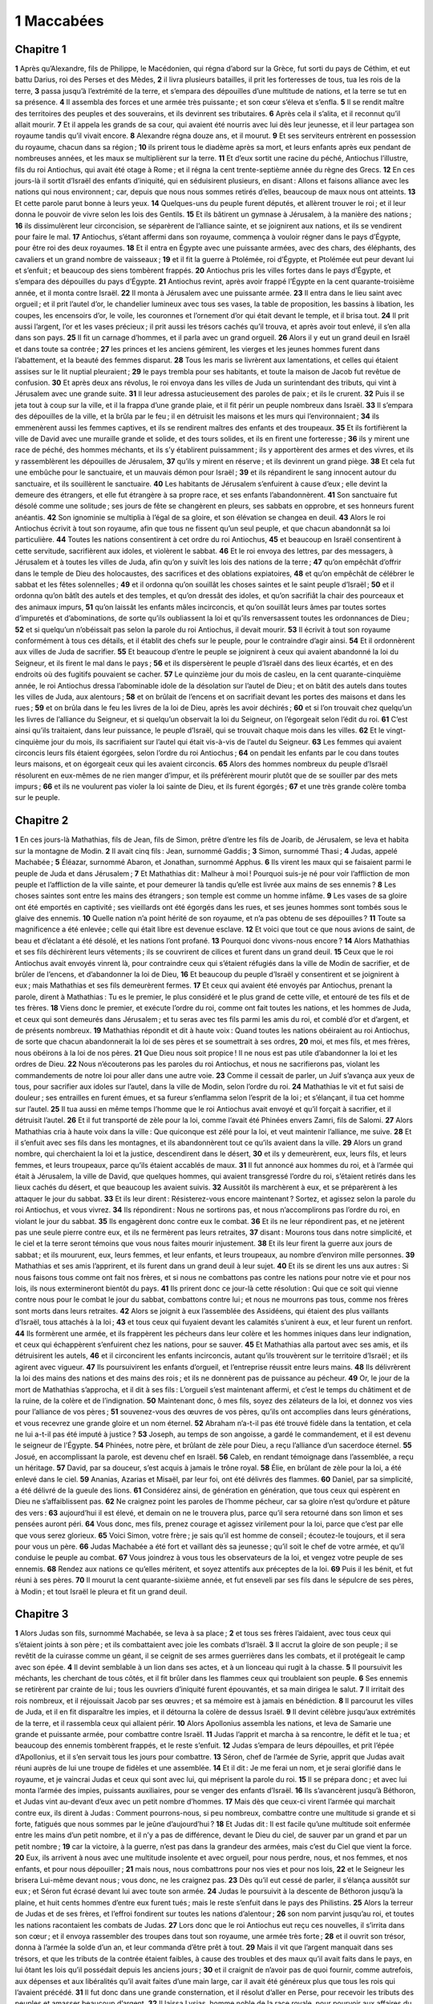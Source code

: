 1 Maccabées
===========

Chapitre 1
----------

**1** Après qu’Alexandre, fils de Philippe, le Macédonien, qui régna d’abord sur la Grèce, fut sorti du pays de Céthim, et eut battu Darius, roi des Perses et des Mèdes,
**2** il livra plusieurs batailles, il prit les forteresses de tous, tua les rois de la terre,
**3** passa jusqu’à l’extrémité de la terre, et s’empara des dépouilles d’une multitude de nations, et la terre se tut en sa présence.
**4** Il assembla des forces et une armée très puissante ; et son cœur s’éleva et s’enfla.
**5** Il se rendit maître des territoires des peuples et des souverains, et ils devinrent ses tributaires.
**6** Après cela il s’alita, et il reconnut qu’il allait mourir.
**7** Et il appela les grands de sa cour, qui avaient été nourris avec lui dès leur jeunesse, et il leur partagea son royaume tandis qu’il vivait encore.
**8** Alexandre régna douze ans, et il mourut.
**9** Et ses serviteurs entrèrent en possession du royaume, chacun dans sa région ;
**10** ils prirent tous le diadème après sa mort, et leurs enfants après eux pendant de nombreuses années, et les maux se multiplièrent sur la terre.
**11** Et d’eux sortit une racine du péché, Antiochus l’illustre, fils du roi Antiochus, qui avait été otage à Rome ; et il régna la cent trente-septième année du règne des Grecs.
**12** En ces jours-là il sortit d’Israël des enfants d’iniquité, qui en séduisirent plusieurs, en disant : Allons et faisons alliance avec les nations qui nous environnent ; car, depuis que nous nous sommes retirés d’elles, beaucoup de maux nous ont atteints.
**13** Et cette parole parut bonne à leurs yeux.
**14** Quelques-uns du peuple furent députés, et allèrent trouver le roi ; et il leur donna le pouvoir de vivre selon les lois des Gentils.
**15** Et ils bâtirent un gymnase à Jérusalem, à la manière des nations ;
**16** ils dissimulèrent leur circoncision, se séparèrent de l’alliance sainte, et se joignirent aux nations, et ils se vendirent pour faire le mal.
**17** Antiochus, s’étant affermi dans son royaume, commença à vouloir régner dans le pays d’Égypte, pour être roi des deux royaumes.
**18** Et il entra en Égypte avec une puissante armées, avec des chars, des éléphants, des cavaliers et un grand nombre de vaisseaux ;
**19** et il fit la guerre à Ptolémée, roi d’Égypte, et Ptolémée eut peur devant lui et s’enfuit ; et beaucoup des siens tombèrent frappés.
**20** Antiochus pris les villes fortes dans le pays d’Égypte, et s’empara des dépouilles du pays d’Égypte.
**21** Antiochus revint, après avoir frappé l’Égypte en la cent quarante-troisième année, et il monta contre Israël.
**22** Il monta à Jérusalem avec une puissante armée.
**23** Il entra dans le lieu saint avec orgueil ; et il prit l’autel d’or, le chandelier lumineux avec tous ses vases, la table de proposition, les bassins à libation, les coupes, les encensoirs d’or, le voile, les couronnes et l’ornement d’or qui était devant le temple, et il brisa tout.
**24** Il prit aussi l’argent, l’or et les vases précieux ; il prit aussi les trésors cachés qu’il trouva, et après avoir tout enlevé, il s’en alla dans son pays.
**25** Il fit un carnage d’hommes, et il parla avec un grand orgueil.
**26** Alors il y eut un grand deuil en Israël et dans toute sa contrée ;
**27** les princes et les anciens gémirent, les vierges et les jeunes hommes furent dans l’abattement, et la beauté des femmes disparut.
**28** Tous les maris se livrèrent aux lamentations, et celles qui étaient assises sur le lit nuptial pleuraient ;
**29** le pays trembla pour ses habitants, et toute la maison de Jacob fut revêtue de confusion.
**30** Et après deux ans révolus, le roi envoya dans les villes de Juda un surintendant des tributs, qui vint à Jérusalem avec une grande suite.
**31** Il leur adressa astucieusement des paroles de paix ; et ils le crurent.
**32** Puis il se jeta tout à coup sur la ville, et il la frappa d’une grande plaie, et il fit périr un peuple nombreux dans Israël.
**33** Il s’empara des dépouilles de la ville, et la brûla par le feu ; il en détruisit les maisons et les murs qui l’environnaient ;
**34** ils emmenèrent aussi les femmes captives, et ils se rendirent maîtres des enfants et des troupeaux.
**35** Et ils fortifièrent la ville de David avec une muraille grande et solide, et des tours solides, et ils en firent une forteresse ;
**36** ils y mirent une race de péché, des hommes méchants, et ils s’y établirent puissamment ; ils y apportèrent des armes et des vivres, et ils y rassemblèrent les dépouilles de Jérusalem,
**37** qu’ils y mirent en réserve ; et ils devinrent un grand piège.
**38** Et cela fut une embûche pour le sanctuaire, et un mauvais démon pour Israël ;
**39** et ils répandirent le sang innocent autour du sanctuaire, et ils souillèrent le sanctuaire.
**40** Les habitants de Jérusalem s’enfuirent à cause d’eux ; elle devint la demeure des étrangers, et elle fut étrangère à sa propre race, et ses enfants l’abandonnèrent.
**41** Son sanctuaire fut désolé comme une solitude ; ses jours de fête se changèrent en pleurs, ses sabbats en opprobre, et ses honneurs furent anéantis.
**42** Son ignominie se multiplia à l’égal de sa gloire, et son élévation se changea en deuil.
**43** Alors le roi Antiochus écrivit à tout son royaume, afin que tous ne fissent qu’un seul peuple, et que chacun abandonnât sa loi particulière.
**44** Toutes les nations consentirent à cet ordre du roi Antiochus,
**45** et beaucoup en Israël consentirent à cette servitude, sacrifièrent aux idoles, et violèrent le sabbat.
**46** Et le roi envoya des lettres, par des messagers, à Jérusalem et à toutes les villes de Juda, afin qu’on y suivît les lois des nations de la terre ;
**47** qu’on empêchât d’offrir dans le temple de Dieu des holocaustes, des sacrifices et des oblations expiatoires,
**48** et qu’on empêchât de célébrer le sabbat et les fêtes solennelles ;
**49** et il ordonna qu’on souillât les choses saintes et le saint peuple d’Israël ;
**50** et il ordonna qu’on bâtît des autels et des temples, et qu’on dressât des idoles, et qu’on sacrifiât la chair des pourceaux et des animaux impurs,
**51** qu’on laissât les enfants mâles incirconcis, et qu’on souillât leurs âmes par toutes sortes d’impuretés et d’abominations, de sorte qu’ils oubliassent la loi et qu’ils renversassent toutes les ordonnances de Dieu ;
**52** et si quelqu’un n’obéissait pas selon la parole du roi Antiochus, il devait mourir.
**53** Il écrivit à tout son royaume conformément à tous ces détails, et il établit des chefs sur le peuple, pour le contraindre d’agir ainsi.
**54** Et il ordonnèrent aux villes de Juda de sacrifier.
**55** Et beaucoup d’entre le peuple se joignirent à ceux qui avaient abandonné la loi du Seigneur, et ils firent le mal dans le pays ;
**56** et ils dispersèrent le peuple d’Israël dans des lieux écartés, et en des endroits où des fugitifs pouvaient se cacher.
**57** Le quinzième jour du mois de casleu, en la cent quarante-cinquième année, le roi Antiochus dressa l’abominable idole de la désolation sur l’autel de Dieu ; et on bâtit des autels dans toutes les villes de Juda, aux alentours ;
**58** et on brûlait de l’encens et on sacrifiait devant les portes des maisons et dans les rues ;
**59** et on brûla dans le feu les livres de la loi de Dieu, après les avoir déchirés ;
**60** et si l’on trouvait chez quelqu’un les livres de l’alliance du Seigneur, et si quelqu’un observait la loi du Seigneur, on l’égorgeait selon l’édit du roi.
**61** C’est ainsi qu’ils traitaient, dans leur puissance, le peuple d’Israël, qui se trouvait chaque mois dans les villes.
**62** Et le vingt-cinquième jour du mois, ils sacrifiaient sur l’autel qui était vis-à-vis de l’autel du Seigneur.
**63** Les femmes qui avaient circoncis leurs fils étaient égorgées, selon l’ordre du roi Antiochus ;
**64** on pendait les enfants par le cou dans toutes leurs maisons, et on égorgeait ceux qui les avaient circoncis.
**65** Alors des hommes nombreux du peuple d’Israël résolurent en eux-mêmes de ne rien manger d’impur, et ils préférèrent mourir plutôt que de se souiller par des mets impurs ;
**66** et ils ne voulurent pas violer la loi sainte de Dieu, et ils furent égorgés ;
**67** et une très grande colère tomba sur le peuple.

Chapitre 2
----------

**1** En ces jours-là Mathathias, fils de Jean, fils de Simon, prêtre d’entre les fils de Joarib, de Jérusalem, se leva et habita sur la montagne de Modin.
**2** Il avait cinq fils : Jean, surnommé Gaddis ;
**3** Simon, surnommé Thasi ;
**4** Judas, appelé Machabée ;
**5** Éléazar, surnommé Abaron, et Jonathan, surnommé Apphus.
**6** Ils virent les maux qui se faisaient parmi le peuple de Juda et dans Jérusalem ;
**7** Et Mathathias dit : Malheur à moi ! Pourquoi suis-je né pour voir l’affliction de mon peuple et l’affliction de la ville sainte, et pour demeurer là tandis qu’elle est livrée aux mains de ses ennemis ?
**8** Les choses saintes sont entre les mains des étrangers ; son temple est comme un homme infâme.
**9** Les vases de sa gloire ont été emportés en captivité ; ses vieillards ont été égorgés dans les rues, et ses jeunes hommes sont tombés sous le glaive des ennemis.
**10** Quelle nation n’a point hérité de son royaume, et n’a pas obtenu de ses dépouilles ?
**11** Toute sa magnificence a été enlevée ; celle qui était libre est devenue esclave.
**12** Et voici que tout ce que nous avions de saint, de beau et d’éclatant a été désolé, et les nations l’ont profané.
**13** Pourquoi donc vivons-nous encore ?
**14** Alors Mathathias et ses fils déchirèrent leurs vêtements ; ils se couvrirent de cilices et furent dans un grand deuil.
**15** Ceux que le roi Antiochus avait envoyés vinrent là, pour contraindre ceux qui s’étaient réfugiés dans la ville de Modin de sacrifier, et de brûler de l’encens, et d’abandonner la loi de Dieu,
**16** Et beaucoup du peuple d’Israël y consentirent et se joignirent à eux ; mais Mathathias et ses fils demeurèrent fermes.
**17** Et ceux qui avaient été envoyés par Antiochus, prenant la parole, dirent à Mathathias : Tu es le premier, le plus considéré et le plus grand de cette ville, et entouré de tes fils et de tes frères.
**18** Viens donc le premier, et exécute l’ordre du roi, comme ont fait toutes les nations, et les hommes de Juda, et ceux qui sont demeurés dans Jérusalem ; et tu seras avec tes fils parmi les amis du roi, et comblé d’or et d’argent, et de présents nombreux.
**19** Mathathias répondit et dit à haute voix : Quand toutes les nations obéiraient au roi Antiochus, de sorte que chacun abandonnerait la loi de ses pères et se soumettrait à ses ordres,
**20** moi, et mes fils, et mes frères, nous obéirons à la loi de nos pères.
**21** Que Dieu nous soit propice ! Il ne nous est pas utile d’abandonner la loi et les ordres de Dieu.
**22** Nous n’écouterons pas les paroles du roi Antiochus, et nous ne sacrifierons pas, violant les commandements de notre loi pour aller dans une autre voie.
**23** Comme il cessait de parler, un Juif s’avança aux yeux de tous, pour sacrifier aux idoles sur l’autel, dans la ville de Modin, selon l’ordre du roi.
**24** Mathathias le vit et fut saisi de douleur ; ses entrailles en furent émues, et sa fureur s’enflamma selon l’esprit de la loi ; et s’élançant, il tua cet homme sur l’autel.
**25** Il tua aussi en même temps l’homme que le roi Antiochus avait envoyé et qu’il forçait à sacrifier, et il détruisit l’autel.
**26** Et il fut transporté de zèle pour la loi, comme l’avait été Phinées envers Zamri, fils de Salomi.
**27** Alors Mathathias cria à haute voix dans la ville : Que quiconque est zélé pour la loi, et veut maintenir l’alliance, me suive.
**28** Et il s’enfuit avec ses fils dans les montagnes, et ils abandonnèrent tout ce qu’ils avaient dans la ville.
**29** Alors un grand nombre, qui cherchaient la loi et la justice, descendirent dans le désert,
**30** et ils y demeurèrent, eux, leurs fils, et leurs femmes, et leurs troupeaux, parce qu’ils étaient accablés de maux.
**31** Il fut annoncé aux hommes du roi, et à l’armée qui était à Jérusalem, la ville de David, que quelques hommes, qui avaient transgressé l’ordre du roi, s’étaient retirés dans les lieux cachés du désert, et que beaucoup les avaient suivis.
**32** Aussitôt ils marchèrent à eux, et se préparèrent à les attaquer le jour du sabbat.
**33** Et ils leur dirent : Résisterez-vous encore maintenant ? Sortez, et agissez selon la parole du roi Antiochus, et vous vivrez.
**34** Ils répondirent : Nous ne sortirons pas, et nous n’accomplirons pas l’ordre du roi, en violant le jour du sabbat.
**35** Ils engagèrent donc contre eux le combat.
**36** Et ils ne leur répondirent pas, et ne jetèrent pas une seule pierre contre eux, et ils ne fermèrent pas leurs retraites,
**37** disant : Mourons tous dans notre simplicité, et le ciel et la terre seront témoins que vous nous faites mourir injustement.
**38** Et ils leur firent la guerre aux jours de sabbat ; et ils moururent, eux, leurs femmes, et leur enfants, et leurs troupeaux, au nombre d’environ mille personnes.
**39** Mathathias et ses amis l’apprirent, et ils furent dans un grand deuil à leur sujet.
**40** Et ils se dirent les uns aux autres : Si nous faisons tous comme ont fait nos frères, et si nous ne combattons pas contre les nations pour notre vie et pour nos lois, ils nous extermineront bientôt du pays.
**41** Ils prirent donc ce jour-là cette résolution : Qui que ce soit qui vienne contre nous pour le combat le jour du sabbat, combattons contre lui ; et nous ne mourrons pas tous, comme nos frères sont morts dans leurs retraites.
**42** Alors se joignit à eux l’assemblée des Assidéens, qui étaient des plus vaillants d’Israël, tous attachés à la loi ;
**43** et tous ceux qui fuyaient devant les calamités s’unirent à eux, et leur furent un renfort.
**44** Ils formèrent une armée, et ils frappèrent les pécheurs dans leur colère et les hommes iniques dans leur indignation, et ceux qui échappèrent s’enfuirent chez les nations, pour se sauver.
**45** Et Mathathias alla partout avec ses amis, et ils détruisirent les autels,
**46** et il circoncirent les enfants incirconcis, autant qu’ils trouvèrent sur le territoire d’Israël ; et ils agirent avec vigueur.
**47** Ils poursuivirent les enfants d’orgueil, et l’entreprise réussit entre leurs mains.
**48** Ils délivrèrent la loi des mains des nations et des mains des rois ; et ils ne donnèrent pas de puissance au pécheur.
**49** Or, le jour de la mort de Mathathias s’approcha, et il dit à ses fils : L’orgueil s’est maintenant affermi, et c’est le temps du châtiment et de la ruine, de la colère et de l’indignation.
**50** Maintenant donc, ô mes fils, soyez des zélateurs de la loi, et donnez vos vies pour l’alliance de vos pères ;
**51** souvenez-vous des œuvres de vos pères, qu’ils ont accomplies dans leurs générations, et vous recevrez une grande gloire et un nom éternel.
**52** Abraham n’a-t-il pas été trouvé fidèle dans la tentation, et cela ne lui a-t-il pas été imputé à justice ?
**53** Joseph, au temps de son angoisse, a gardé le commandement, et il est devenu le seigneur de l’Égypte.
**54** Phinées, notre père, et brûlant de zèle pour Dieu, a reçu l’alliance d’un sacerdoce éternel.
**55** Josué, en accomplissant la parole, est devenu chef en Israël.
**56** Caleb, en rendant témoignage dans l’assemblée, a reçu un héritage.
**57** David, par sa douceur, s’est acquis à jamais le trône royal.
**58** Élie, en brûlant de zèle pour la loi, a été enlevé dans le ciel.
**59** Ananias, Azarias et Misaël, par leur foi, ont été délivrés des flammes.
**60** Daniel, par sa simplicité, a été délivré de la gueule des lions.
**61** Considérez ainsi, de génération en génération, que tous ceux qui espèrent en Dieu ne s’affaiblissent pas.
**62** Ne craignez point les paroles de l’homme pécheur, car sa gloire n’est qu’ordure et pâture des vers :
**63** aujourd’hui il est élevé, et demain on ne le trouvera plus, parce qu’il sera retourné dans son limon et ses pensées auront péri.
**64** Vous donc, mes fils, prenez courage et agissez virilement pour la loi, parce que c’est par elle que vous serez glorieux.
**65** Voici Simon, votre frère ; je sais qu’il est homme de conseil ; écoutez-le toujours, et il sera pour vous un père.
**66** Judas Machabée a été fort et vaillant dès sa jeunesse ; qu’il soit le chef de votre armée, et qu’il conduise le peuple au combat.
**67** Vous joindrez à vous tous les observateurs de la loi, et vengez votre peuple de ses ennemis.
**68** Rendez aux nations ce qu’elles méritent, et soyez attentifs aux préceptes de la loi.
**69** Puis il les bénit, et fut réuni à ses pères.
**70** Il mourut la cent quarante-sixième année, et fut enseveli par ses fils dans le sépulcre de ses pères, à Modin ; et tout Israël le pleura et fit un grand deuil.

Chapitre 3
----------

**1** Alors Judas son fils, surnommé Machabée, se leva à sa place ;
**2** et tous ses frères l’aidaient, avec tous ceux qui s’étaient joints à son père ; et ils combattaient avec joie les combats d’Israël.
**3** Il accrut la gloire de son peuple ; il se revêtit de la cuirasse comme un géant, il se ceignit de ses armes guerrières dans les combats, et il protégeait le camp avec son épée.
**4** Il devint semblable à un lion dans ses actes, et à un lionceau qui rugit à la chasse.
**5** Il poursuivit les méchants, les cherchant de tous côtés, et il fit brûler dans les flammes ceux qui troublaient son peuple.
**6** Ses ennemis se retirèrent par crainte de lui ; tous les ouvriers d’iniquité furent épouvantés, et sa main dirigea le salut.
**7** Il irritait des rois nombreux, et il réjouissait Jacob par ses œuvres ; et sa mémoire est à jamais en bénédiction.
**8** Il parcourut les villes de Juda, et il en fit disparaître les impies, et il détourna la colère de dessus Israël.
**9** Il devint célèbre jusqu’aux extrémités de la terre, et il rassembla ceux qui allaient périr.
**10** Alors Apollonius assembla les nations, et leva de Samarie une grande et puissante armée, pour combattre contre Israël.
**11** Judas l’apprit et marcha à sa rencontre, le défit et le tua ; et beaucoup des ennemis tombèrent frappés, et le reste s’enfuit.
**12** Judas s’empara de leurs dépouilles, et prit l’épée d’Apollonius, et il s’en servait tous les jours pour combattre.
**13** Séron, chef de l’armée de Syrie, apprit que Judas avait réuni auprès de lui une troupe de fidèles et une assemblée.
**14** Et il dit : Je me ferai un nom, et je serai glorifié dans le royaume, et je vaincrai Judas et ceux qui sont avec lui, qui méprisent la parole du roi.
**15** Il se prépara donc ; et avec lui monta l’armée des impies, puissants auxiliaires, pour se venger des enfants d’Israël.
**16** Ils s’avancèrent jusqu’à Béthoron, et Judas vint au-devant d’eux avec un petit nombre d’hommes.
**17** Mais dès que ceux-ci virent l’armée qui marchait contre eux, ils dirent à Judas : Comment pourrons-nous, si peu nombreux, combattre contre une multitude si grande et si forte, fatigués que nous sommes par le jeûne d’aujourd’hui ?
**18** Et Judas dit : Il est facile qu’une multitude soit enfermée entre les mains d’un petit nombre, et il n’y a pas de différence, devant le Dieu du ciel, de sauver par un grand et par un petit nombre ;
**19** car la victoire, à la guerre, n’est pas dans la grandeur des armées, mais c’est du Ciel que vient la force.
**20** Eux, ils arrivent à nous avec une multitude insolente et avec orgueil, pour nous perdre, nous, et nos femmes, et nos enfants, et pour nous dépouiller ;
**21** mais nous, nous combattrons pour nos vies et pour nos lois,
**22** et le Seigneur les brisera Lui-même devant nous ; vous donc, ne les craignez pas.
**23** Dès qu’il eut cessé de parler, il s’élança aussitôt sur eux ; et Séron fut écrasé devant lui avec toute son armée.
**24** Judas le poursuivit à la descente de Béthoron jusqu’à la plaine, et huit cents hommes d’entre eux furent tués ; mais le reste s’enfuit dans le pays des Philistins.
**25** Alors la terreur de Judas et de ses frères, et l’effroi fondirent sur toutes les nations d’alentour ;
**26** son nom parvint jusqu’au roi, et toutes les nations racontaient les combats de Judas.
**27** Lors donc que le roi Antiochus eut reçu ces nouvelles, il s’irrita dans son cœur ; et il envoya rassembler des troupes dans tout son royaume, une armée très forte ;
**28** et il ouvrit son trésor, donna à l’armée la solde d’un an, et leur commanda d’être prêt à tout.
**29** Mais il vit que l’argent manquait dans ses trésors, et que les tributs de la contrée étaient faibles, à cause des troubles et des maux qu’il avait faits dans le pays, en lui ôtant les lois qu’il possédait depuis les anciens jours ;
**30** et il craignit de n’avoir pas de quoi fournir, comme autrefois, aux dépenses et aux libéralités qu’il avait faites d’une main large, car il avait été généreux plus que tous les rois qui l’avaient précédé.
**31** Il fut donc dans une grande consternation, et il résolut d’aller en Perse, pour recevoir les tributs des peuples et amasser beaucoup d’argent.
**32** Il laissa Lysias, homme noble de la race royale, pour pourvoir aux affaires du royaume, depuis le fleuve de l’Euphrate jusqu’au fleuve de l’Égypte ;
**33** et pour s’occuper de l’éducation de son fils Antiochus, jusqu’à ce qu’il revînt.
**34** Il lui livra la moitié de l’armée et les éléphants, et il lui donna ses ordres pour tout ce qu’il voulait et au sujet des habitants de la Judée et de Jérusalem.
**35** lui commandant d’envoyer une armée contre eux, pour écraser et exterminer la puissance d’Israël et les restes de Jérusalem, et pour effacer de ce lieu leur souvenir ;
**36** d’établir des fils d’étrangers sur tout leur territoire pour l’habiter, et de distribuer au sort leurs terres.
**37** Le roi prit la partie de l’armée qui restait, partit d’Antioche, capitale de son royaume, en la cent quarante-septième année, passa le fleuve de l’Euphrate, et traversa les régions supérieures.
**38** Lysias choisit Ptolémée, fils de Doryminus, Nicanor et Gorgias, hommes puissants parmi les amis du roi ;
**39** et il envoya avec eux quarante mille hommes et sept mille cavaliers, pour entrer dans le pays de Juda et le ruiner, selon l’ordre du roi.
**40** Ils s’avancèrent donc avec toutes leurs troupes, et vinrent camper près d’Emmaüs, dans la région de la plaine.
**41** Les marchands des pays voisins apprirent leur arrivée, prirent une grande quantité d’or et d’argent, et des serviteurs, et vinrent au camp pour acheter les enfants d’Israël comme esclaves ; et les armées de Syrie et des pays étrangers se joignirent à eux.
**42** Judas et ses frères virent que les maux s’étaient multipliés, et que les armées s’approchaient de leurs frontières ; ils connurent aussi l’ordre que le roi avait donné de perdre le peuple et de l’exterminer ;
**43** et ils se dirent les uns aux autres : Relevons l’humiliation de notre peuple, et combattons pour notre peuple et pour nos choses saintes.
**44** Ils s’assemblèrent donc pour se préparer à combattre, et pour prier et implorer miséricorde et pitié.
**45** Jérusalem n’était pas habitée, mais elle était comme un désert ; aucun de ses enfants n’y entrait ou en sortait, le sanctuaire était foulé aux pieds, et les fils des étrangers habitaient dans la forteresse ; là était la demeure des nations ; la joie était bannie de Jacob, et on n’y entendait plus la flûte ni la harpe.
**46** Ils s’assemblèrent donc, et ils vinrent à Maspha, en face de Jérusalem, parce qu’il y avait eu autrefois à Maspha un lieu de prière dans Israël.
**47** Ils jeûnèrent ce jour-là, se revêtirent de cilices, se mirent de la cendre sur la tête et déchirèrent leurs vêtements ;
**48** puis ils ouvrirent les livres de la loi, où les Gentils cherchaient à trouver de la ressemblance avec leurs idoles ;
**49** ils apportèrent les ornements sacerdotaux, les prémices et les dîmes ; et ils firent venir les nazaréens qui avaient accompli leurs jours ;
**50** et ils crièrent à haute voix vers le Ciel, en disant : Que ferons-nous à ceux-ci, et où les conduirons-nous ?
**51** Votre sanctuaire a été foulé aux pieds et souillé ; Vos prêtres sont dans le deuil et l’humiliation.
**52** Et voici que les nations se sont assemblées contre nous pour nous perdre ; Vous savez ce qu’elles méditent contre nous.
**53** Comment pourrons-nous subsister devant elles, si Vous-même, ô Dieu, ne nous assistez ?
**54** Et ils firent retentir les trompettes avec un grand bruit.
**55** Après cela Judas établit des chefs du peuple, des tribuns, des centurions et des officiers de cinquante hommes et de dix.
**56** Et il dit à ceux qui venaient de bâtir des maisons, d’épouser des femmes et de planter des vignes, et à ceux qui étaient timides, de retourner chacun dans sa maison, selon la loi.
**57** Alors ils levèrent le camp et vinrent camper près d’Emmaüs, du côté du midi.
**58** Et Judas dit : Préparez-vous, et soyez des hommes courageux ; tenez-vous prêts pour demain matin, afin de combattre contre ces nations qui se sont assemblées contre nous pour nous perdre, nous et nos choses saintes ;
**59** car il nous est meilleur de mourir dans le combat, que de voir les maux de notre peuple et des choses saintes.
**60** Cependant que ce qui est voulu dans le Ciel s’accomplisse.

Chapitre 4
----------

**1** Alors Gorgias prit cinq mille hommes et mille cavaliers d’élite, et leva le camp pendant la nuit.
**2** pour s’approcher du camp des Juifs et les frapper à l’improviste ; et des hommes qui étaient de la citadelle leur servaient de guide.
**3** Judas l’apprit et il se leva, lui et les vaillants, pour frapper le gros de l’armée du roi, qui était à Emmaüs ;
**4** car cette armée était encore dispersée hors du camp.
**5** Gorgias vint donc dans le camp de Judas pendant la nuit et n’y trouva personne ; et il les cherchait dans les montagnes, en disant : Ils fuient devant nous.
**6** Lorsque le jour fut venu, Judas parut dans la plaine, avec trois mille hommes seulement, qui n’avaient ni boucliers ni épées ;
**7** et ils virent que l’armée des nations était forte, et que les soldats portaient des cuirasses, et qu’il y avait de la cavalerie autour d’eux, et qu’ils étaient exercés au combat.
**8** Et Judas dit aux hommes qui étaient avec lui : Ne craignez point leur multitude, et ne redoutez pas leur choc.
**9** Souvenez-vous de quelle manière nos pères furent sauvés dans la mer Rouge, lorsque le Pharaon les poursuivait avec une armée nombreuse.
**10** Crions maintenant vers le Ciel, et le Seigneur aura pitié de nous ; Il Se souviendra de l’alliance faite avec nos pères, et Il brisera aujourd’hui cette armée devant nos yeux ;
**11** et toutes les nations sauront qu’il y a un Rédempteur et un Libérateur d’Israël.
**12** Alors les étrangers levèrent les yeux, et les virent qui s’avançaient contre eux.
**13** Ils sortirent du camp pour le combat, et ceux qui étaient avec Judas sonnèrent de la trompette,
**14** et ils se rencontrèrent ; et les nations furent battues et s’enfuirent dans la plaine.
**15** Les derniers tombèrent tous sous le glaive ; et les Juifs les poursuivirent jusqu’à Gézéron, et jusqu’aux campagnes d’Idumée, d’Azot et de Jamnias ; et jusqu’à trois mille d’entre eux succombèrent.
**16** Judas revint avec son armée, qui le suivait.
**17** Et il dit au peuple : Ne convoitez pas le butin, car un combat est imminent,
**18** et Gorgias avec son armée est près de nous sur la montagne ; mais demeurez fermes maintenant contre nos ennemis, et triomphez d’eux, et ensuite vous prendrez leurs dépouilles en sûreté.
**19** Tandis que Judas parlait encore, voici, il apparut une troupe qui regardait de la montagne.
**20** Et Gorgias vit que les siens avaient été mis en fuite et que le camp brûlait ; car la fumée que l’on apercevait indiquait ce qui était arrivé.
**21** Ayant vu cela, ils eurent une grande peur, apercevant en même temps Judas, et son armée dans la plaine, prête à combattre ;
**22** et ils s’enfuirent tous dans le pays des étrangers.
**23** Alors Judas vint pour enlever le butin du camp ; et ils emportèrent beaucoup d’or et d’argent, de l’hyacinthe, de la pourpre marine et de grandes richesses.
**24** Et en revenant ils chantaient des hymnes et bénissaient Dieu dans le Ciel, parce qu’Il est bon et que Sa miséricorde est éternelle.
**25** Et il y eut dans Israël une grande délivrance en ce jour-là.
**26** Or, tous ceux des étrangers qui avaient échappé vinrent annoncer à Lysias ce qui était arrivé.
**27** L’ayant entendu, il fut consterné dans son cœur et découragé, parce que ce n’était pas ce qu’il avait voulu qui était arrivé à Israël, ni ce que le roi avait ordonné.
**28** L’année suivante Lysias réunit soixante mille hommes d’élite et cinq mille cavaliers, pour combattre les Juifs.
**29** Ils vinrent en Judée, et campèrent à Béthoron ; et Judas vint au-devant d’eux avec dix mille hommes.
**30** Ils virent que l’armée était forte, et Judas pria et dit : Vous êtes béni, Sauveur d’Israël, qui avez brisé la force d’un géant par la main de Votre serviteur David, et qui avez livré le camp des étrangers entre les mains de Jonathas, fils de Saül, et de son écuyer.
**31** Enfermez cette armée entre les mains de Votre peuple d’Israël, et qu’ils soient couverts de confusion avec leurs troupes et leur cavalerie.
**32** Frappez-les de crainte, et faites sécher l’audace de leur courage, afin qu’ils soient ébranlés par leur ruine.
**33** Renversez-les par l’épée de ceux qui Vous aiment, et que tous ceux qui connaissent Votre nom Vous louent par des cantiques.
**34** Alors ils engagèrent le combat, et cinq mille hommes de l’armée de Lysias tombèrent.
**35** Lysias, voyant la fuite des siens et le courage des Juifs, et ceux-ci prêts à vivre ou à mourir généreusement, s’en alla à Antioche, et choisit des soldats pour revenir en Judée avec des forces supérieures.
**36** Alors Judas et ses frères dirent : Voici que nos ennemis sont écrasés ; allons maintenant purifier le temple et le renouveler.
**37** Toute l’armée s’assembla donc, et ils montèrent à la montagne de Sion.
**38** Ils virent le sanctuaire désert, l’autel profané, les portes brûlées, des arbrisseaux croissant dans les parvis, comme dans un bois et sur les montagnes, et les chambres détruites.
**39** Ils déchirèrent leurs vêtements, firent un grand deuil et se mirent de la cendre sur la tête ;
**40** puis ils se prosternèrent le visage contre terre, sonnèrent les trompettes du signal et poussèrent des cris jusqu’au Ciel.
**41** Alors Judas commanda des hommes pour combattre ceux qui étaient dans la citadelle, jusqu’à ce qu’on eût purifié les lieux saints.
**42** Et il choisit des prêtres sans tache, pleins d’amour pour la loi de Dieu ;
**43** et ils purifièrent les lieux saints, et ils emportèrent les pierres profanes dans un lieu impur.
**44** Et il pensa à ce qu’il ferait de l’autel des holocaustes, qui avait été profané.
**45** Et ils prirent le bon conseil de le détruire, de peur qu’il ne leur fût un opprobre, parce que les nations l’avaient souillé ; ils le démolirent donc,
**46** et ils en mirent les pierres sur la montagne du temple, dans un lieu convenable, jusqu’à ce qu’il vint un prophète qui donnât une décision à leur sujet.
**47** Puis ils prirent des pierres entières, conformément à la loi, et ils bâtirent un autel neuf, semblable à celui qui existait auparavant.
**48** Ils rebâtirent aussi le sanctuaire et ce qui était au dedans du temple, et ils sanctifièrent le temple et le parvis.
**49** Ils firent de nouveaux vases sacrés, et ils apportèrent dans le temple le chandelier, l’autel des parfums et la table.
**50** Ils mirent de l’encens sur l’autel, allumèrent les lampes qui étaient sur le chandelier et qui éclairaient dans le temple.
**51** Ils placèrent les pains sur la table, suspendirent les voiles, et achevèrent tous les travaux qu’ils avaient entrepris.
**52** Avant l’aurore ils se levèrent, le vingt-cinquième jour du neuvième mois, nommé mois de casleu, la cent quarante-huitième année,
**53** et ils offrirent le sacrifice, selon la loi, sur le nouvel autel des holocaustes qu’ils avaient préparé.
**54** Au même temps et au même jour où il avait été souillé par les nations, il fut dédié de nouveau, au son des cantiques et des harpes, des psaltérions et des cymbales.
**55** Tout le peuple se prosterna le visage contre terre ; ils adorèrent et bénirent dans le Ciel Celui qui les avait fait réussir.
**56** Ils firent la dédicace de l’autel pendant huit jours, et ils offrirent des holocaustes avec joie, et un sacrifice d’action de grâce et de louange.
**57** Ils ornèrent le devant du temple avec des couronnes d’or et des écussons, ils renouvelèrent les entrées du temple et les chambres, ils y mirent des portes.
**58** Il y eut une très grande joie parmi le peuple, et l’opprobre des nations fut éloigné.
**59** Alors Judas, avec ses frères et toute l’assemblée d’Israël, ordonna que le jour de la dédicace de l’autel serait célébré en son temps, d’année en année, pendant huit jours, à partir du vingt-cinquième jour du mois de casleu, avec joie et allégresse.
**60** En ce même temps ils fortifièrent la montagne de Sion et bâtirent tout autour de hautes murailles et de fortes tours, de peur que les nations ne vinssent et ne la profanassent, comme elles avaient fait auparavant.
**61** Il y plaça un détachement pour la garder, et il la fortifia pour protéger Bethsura, afin que le peuple eût une forteresse en face de l’Idumée.

Chapitre 5
----------

**1** Lorsque les nations d’alentour eurent appris que l’autel et le sanctuaire avaient été rebâtis comme auparavant, il arriva qu’elles furent très irritées ;
**2** et elles résolurent d’exterminer ceux de la race de Jacob qui étaient parmi eux, et commencèrent à tuer quelques-uns du peuple et à poursuivre les autres.
**3** Et Judas faisait la guerre aux fils d’Ésaü dans l’Idumée et à ceux qui étaient dans l’Acrabathane, parce qu’ils tenaient les Israélites comme investis, et il les frappa d’une grande plaie.
**4** Il se souvint aussi de la malice des enfants de Béan, qui étaient un piège et un scandale pour le peuple, lui dressant des embûches dans le chemin.
**5** Il les bloqua dans des tours, et il les y investit ; et il les anathématisa, et brûla leurs tours avec tous ceux qui étaient dedans.
**6** Il passa de là chez les fils d’Ammon, et il y trouva une forte troupe, et un peuple nombreux, et Timothée, leur chef ;
**7** il leur livra beaucoup de combats, et il les défit et les tailla en pièces.
**8** Et il prit aussi la ville de Gazer et ses filles ; et il revint en Judée.
**9** Les nations qui étaient en Galaad s’assemblèrent contre les Israélites qui étaient sur leur territoire, pour les exterminer ; mais ils s’enfuirent dans la forteresse de Dathéman,
**10** et ils envoyèrent des lettres à Judas et à ses frères, leur disant : Les nations se sont assemblées contre nous de tous côtés, pour nous exterminer ;
**11** elles se préparent à venir pour s’emparer de la forteresse où nous nous sommes réfugiés, et Timothée est le chef de leur armée.
**12** Viens donc maintenant, et délivre-nous de leurs mains, car une multitude des nôtres est tombée.
**13** Tous nos frères qui étaient dans la région de Tubin ont été tués ; ils ont emmené en captivité leurs femmes, leurs enfants et leurs dépouilles, et ils ont tué là près de mille hommes.
**14** On lisait encore leurs lettres, et voici que d’autres messagers vinrent de Galilée, ayant leurs tuniques déchirées, et portant des nouvelles semblables ;
**15** ils disaient que ceux de Ptolémaïs, de Tyr et de Sidon, s’étaient assemblés contre eux ; et toute la Galilée est remplie d’étrangers pour nous perdre.
**16** Lorsque Judas et le peuple eurent entendu ces discours, une grande assemblée se réunit, afin de délibérer sur ce qu’ils feraient pour leurs frères, qui étaient dans la tribulation et qui étaient attaqués par ces hommes.
**17** Alors Judas dit à Simon, son frère : Choisis-toi des hommes, et va, et délivre tes frères en Galilée ; moi et mon frère Jonathas, nous irons dans le pays de Galaad.
**18** Il laissa Joseph, fils de Zacharie, et Azarias, chefs du peuple, avec le reste de l’armée dans la Judée, pour la garder.
**19** et il leur donna cet ordre : Gouvernez ce peuple, et n’engagez pas le combat contre les nations, jusqu’à ce que nous soyons revenus.
**20** On donna à Simon trois mille hommes pour aller en Galilée, et à Judas huit mille pour aller en Galaad.
**21** Simon alla donc dans la Galilée, et livra de nombreux combats aux nations, qui furent écrasées devant lui, et il les poursuivit jusqu’à la porte de Ptolémaïs ;
**22** et près de trois mille d’entre les nations tombèrent, et il s’empara de leurs dépouilles.
**23** Puis il prit avec lui ceux qui étaient en Galilée et dans Arbates, avec leurs femmes et leurs enfants, et tout ce qui leur appartenait, et il les amena en Judée avec une grande joie.
**24** Cependant Judas Machabée et Jonathas, son frère, franchirent le Jourdain, et marchèrent durant trois jours dans le désert.
**25** Et les Nabuthéens vinrent à leur rencontre, et les reçurent dans un esprit de paix. Ils leur racontèrent tout ce qui était arrivé à leurs frères dans le pays de Galaad,
**26** et comment beaucoup d’entre eux avaient été enfermés dans Barasa, dans Bosor, dans Alimes, dans Casphor, Mageth et Carnaïm, qui étaient toutes des villes fortes et grandes.
**27** On les tenaient aussi renfermés dans les autres villes de Galaad, et on avait résolu de faire marcher le lendemain leur armée contre ces villes, de les prendre et de les perdre en un même jour.
**28** Alors Judas prit aussitôt avec son armée le chemin qui mène au désert de Bosor, et il s’empara de la ville : il tua tous les mâles par le tranchant de l’épée, enleva tout leur butin, et brûla la ville.
**29** Ils sortirent de là pendant la nuit, et allèrent jusqu’à la forteresse.
**30** Au point du jour, comme ils levaient les yeux, voici qu’ils virent une troupe innombrable d’hommes qui portaient des échelles et des machines, pour s’emparer de la forteresse et prendre les Juifs.
**31** Judas vit donc que l’attaque avait commencé, et le cri de guerre montait jusqu’au ciel comme le son de la trompette, et un grand cri s’élevait de la ville.
**32** Et il dit à son armée : Combattez aujourd’hui pour vos frères.
**33** Et il marcha en trois corps derrière les ennemis ; et ils firent retentir les trompettes, et poussèrent des cris dans leur prière.
**34** Le camp de Timothée reconnut que c’était Machabée, et ils s’enfuirent devant lui ; les Juifs les frappèrent d’une grande plaie, et près de huit mille hommes d’entre eux tombèrent ce jour-là.
**35** Judas alla ensuite à Maspha ; il l’attaqua et la prit ; il en tua tous les mâles, s’empara de ses dépouilles et la brûla.
**36** De là il s’avança, et prit Casbon, Mageth, Bosor et les autres villes de Galaad.
**37** Après cela, Timothée assembla une autre armée et campa en face de Raphon, au delà du torrent.
**38** Juda envoya reconnaître cette armée, et on lui fit un rapport, en disant : Toutes les nations qui nous environnent se sont réunies auprès de lui, formant une armée tout à fait nombreuse ;
**39** ils ont aussi fait venir les Arabes à leur secours, et ils sont campés au delà du torrent, prêts à venir t’attaquer. Judas marcha alors à leur rencontre.
**40** Et Timothée dit aux chefs de son armée : Lorsque Judas se sera approché du torrent avec son armée, s’il passe vers nous le premier, nous ne pourrons pas lui résister, car il aura tout l’avantage sur nous ;
**41** mais s’il craint de passer, et s’il campe au delà du fleuve, passons à eux, et nous aurons l’avantage sur lui.
**42** Lorsque Judas se fut approché du torrent d’eau, il plaça les scribes du peuple près du torrent, et il leur donna cet ordre : Ne laissez aucun homme en arrière ; mais que tous viennent au combat.
**43** Puis il passa l’eau le premier, et tout le peuple après lui. Et toutes les nations furent battues en leur présence, et elles jetèrent leurs armes et s’enfuirent dans le temple qui était à Carnaïm.
**44** Il prit la ville et brûla le temple, avec tous ceux qui étaient dedans ; et Carnaïm fut écrasée. et elle ne put tenir devant Judas.
**45** Alors Judas rassembla tous les Israélites qui étaient dans le pays de Galaad, depuis le plus petit jusqu’au plus grand, avec leurs femmes, et leurs enfants, et une très grande armée, pour les emmener dans le pays de Juda.
**46** Ils vinrent jusqu’à Éphron ; or cette ville était grande, située à l’entrée du pays, et très forte ; et on ne pouvait se détourner d’elle ni à droite ni à gauche, mais le chemin passait au milieu d’elle.
**47** Ceux qui étaient dans la ville s’enfermèrent et obstruèrent les portes avec des pierres. Judas leur envoya porter des paroles de paix,
**48** en ces termes : Trouvez bon que nous passions par votre pays pour aller dans le nôtre, et personne ne vous nuira ; nous ne passerons qu’à pied. Mais ils ne voulurent pas leur ouvrir.
**49** Alors Judas fit publier dans le camp que chacun attaquât la ville dans l’endroit où il était.
**50** Les hommes vaillants s’avancèrent donc ; et il donna l’assaut à cette ville pendant tout le jour et toute la nuit, et la ville fut livrée entre ses mains.
**51** Ils firent périr tous les mâles par le tranchant de l’épée ; il la détruisit jusqu’aux fondements, en prit le butin, et traversa toute la ville sur les cadavres.
**52** Ils franchirent ensuite le Jourdain dans la grande plaine qui est en face de Bethsan.
**53** Et Judas était à l’arrière-garde, la ralliant, et il encourageait le peuple tout le long du chemin, jusqu’à ce qu’ils furent arrivés au pays de Juda.
**54** Ils montèrent sur la montagne de Sion avec joie et allégresse, et ils offrirent des holocaustes, parce qu’aucun d’eux n’avait péri, jusqu’à ce qu’ils furent revenus en paix.
**55** Pendant le jour où Judas, avec Jonathas, était au pays de Galaad, et Simon, son frère, dans la Galilée, devant Ptolémaïs,
**56** Joseph, fils de Zacharie, et Azarias, chef du détachement, apprirent leurs succès et les combats qu’ils avaient livrés ;
**57** et ils dirent : Faisons-nous aussi un nom, et allons combattre contre les nations qui nous environnent.
**58** Il donna donc des ordres à ceux qui composaient son armée, et ils marchèrent sur Jamnia.
**59** Gorgias sortit de la ville avec ses hommes, et alla au devant d’eux pour les combattre.
**60** Et Joseph et Azarias furent mis en fuite jusqu’à la frontière de la Judée ; et près de deux mille hommes du peuple d’Israël tombèrent ce jour-là, et la déroute fut grande parmi le peuple,
**61** parce qu’ils n’avaient pas écouté Judas et ses frères, s’imaginant qu’ils agiraient vaillamment.
**62** Mais ils n’étaient pas de la race de ces hommes par qui le salut a été opéré en Israël.
**63** Or les hommes de Judas furent en très grand honneur devant tout Israël, et devant toutes les nations où l’on entendit leur nom.
**64** Et on se réunissait auprès d’eux avec des acclamations de joie.
**65** Judas sortit ensuite avec ses frères, et ils attaquèrent les enfants d’Ésaü dans le pays qui est au midi ; il prit Chébron et ses filles, et brûla tout autour par le feu ses murs et ses tours.
**66** Puis il décampa pour aller au pays des étrangers, et il parcourait la Samarie.
**67** En ce jour-là des prêtres périrent à la guerre, en voulant signaler leur courage et en allant au combat sans avoir reçu d’ordre.
**68** Judas se détourna ensuite sur Azot, au pays des étrangers ; il renversa leurs autels et brûla par le feu les statues de leurs dieux ; il prit le butin des villes, et revint dans le pays de Juda.

Chapitre 6
----------

**1** Cependant le roi Antiochus parcourait les hautes provinces, et il apprit que la ville d’Elymaïs, en Perse, était très célèbre, riche en argent et en or,
**2** et qu’elle avait un temple très riche, où étaient les voiles d’or, les cuirasses et les boucliers qu’y avait laissés Alexandre, fils de Philippe, roi de Macédoine, qui régna le premier en Grèce.
**3** Il vint, et il cherchait à prendre la ville et à la piller ; mais il ne le put, car son dessein fut connu de ceux qui étaient dans la ville,
**4** et ils se levèrent pour le combat ; il s’enfuit de là, et se retira avec une grande tristesse, et revint en Babylonie.
**5** Et on vint lui annoncer en Perse que son armée qui était dans le pays de Juda avait été mise en fuite ;
**6** que Lysias avait marché à la tête d’une forte armée, et avait été mis en fuite par les Juifs ; et que ceux-ci avaient acquis de la force par les armes et les troupes, et les dépouilles nombreuses qu’ils avaient prises dans le camp ;
**7** qu’ils avaient renversé l’abomination qu’il avait dressée sur l’autel qui était à Jérusalem, et qu’ils avaient environné le sanctuaire de hautes murailles, comme auparavant, ainsi que Bethsura, sa ville.
**8** Il arriva, lorsque le roi eut appris ces nouvelles, qu’il en fut saisi d’étonnement et très troublé ; il se mit au lit et tomba dans la langueur par suite de la tristesse, parce que les choses n’avaient pas eu lieu comme il l’avait pensé.
**9** Il demeura là pendant des jours nombreux, parce qu’une grande tristesse se renouvelait en lui, et il crut qu’il allait mourir.
**10** Il appela tous ses amis, et leur dit : Le sommeil s’est éloigné de mes yeux, je suis abattu, et mon cœur a défailli de chagrin ;
**11** et j’ai dit en mon cœur : Dans quelle affliction suis-je tombé, et dans quels flots de tristesse suis-je maintenant, moi qui étais heureux et aimé dans ma puissance !
**12** Maintenant je me souviens des maux que j’ai fait à Jérusalem, dont j’ai emporté toutes les dépouilles d’or et d’argent qui y étaient, et j’ai envoyé sans motif enlever les habitants de la Judée.
**13** Je reconnais donc que c’est pour cela que ces maux m’ont atteint ; et voici que je meurs d’une tristesse dans une terre étrangère.
**14** Alors il appela Philippe, l’un de ses amis, et il l’établit sur tout son royaume ;
**15** et il lui donna son diadème, et son manteau, et son anneau, afin qu’il amenât son fils Antiochus, qu’il prît soin de son éducation et le fît régner.
**16** Et le roi Antiochus mourut là, en l’année cent quarante-neuf.
**17** Lysias apprit que le roi était mort, et il établit roi en sa place Antiochus, son fils, qu’il avait nourri tout jeune, et il lui donna le nom d’Eupator.
**18** Or ceux qui étaient dans la citadelle avaient enfermé Israël tout autour du sanctuaire, et ils cherchaient sans cesse à leur faire du mal et à fortifier les nations.
**19** Judas résolut de les perdre, et il convoqua tout le peuple pour les assiéger.
**20** Ils se réunirent tous ensemble, et ils les assiégèrent en la cent cinquantième année, et ils firent des balistes et des machines.
**21** Alors quelques uns des assiégés sortirent, et quelques impies d’Israël se joignirent à eux ;
**22** et ils allèrent auprès du roi, et dirent : Jusques à quand différeras-tu à nous faire justice et à venger nos frères ?
**23** Nous nous sommes engagés à servir ton père, à marcher selon ses ordres et à obéir à ses édits ;
**24** et les fils de notre peuple, à cause de cela, nous ont pris en aversion, et ceux d’entre nous qu’ils ont trouvés ont été mis à mort, et nos héritages ont été pillés.
**25** Et ce n’est pas seulement sur nous qu’ils ont étendu la main, mais encore sur toute nos frontières ;
**26** et voici qu’aujourd’hui ils se sont approchés de la citadelle de Jérusalem pour s’en emparer, et ils ont fortifié le fort de Bethsura ;
**27** et si tu ne les préviens très promptement, ils feront pire que cela, et tu ne pourras plus les assujettir.
**28** Le roi s’irrita lorsqu’il eut entendu cela ; et il convoqua tous ses amis, et les chefs de son armée, et ceux qui commandaient les cavaliers ;
**29** des troupes de mercenaires vinrent aussi vers lui des royaumes étrangers et des îles maritimes.
**30** Son armée était composée de cent mille hommes de pied, de vingt mille cavaliers et de trente-deux éléphants dressés au combat.
**31** Ils vinrent par l’Idumée, et assiégèrent Bethsura ; ils combattirent pendant des jours nombreux, et firent des machines ; mais les Juifs sortirent, et les brûlèrent, et combattirent virilement.
**32** Alors Judas s’éloigna de la citadelle, et marcha avec son armée vers Bethzachara, vis-à-vis du camp du roi.
**33** Et le roi se leva avant le jour, et lança impétueusement ses troupes sur le chemin de Bethzachara ; les armées se préparèrent au combat et sonnèrent des trompettes.
**34** Ils montrèrent aux éléphants du jus de raisin et des mûres, afin de les animer au combat ;
**35** ils partagèrent les bêtes par légions, et mille hommes, munis de cottes de mailles et de casques d’airain, accompagnèrent chaque éléphant, et cinq cents chevaux d’élite furent répartis auprès de chaque bête.
**36** Ceux-ci précédaient la bête partout où elle était ; ils allaient partout où elle allait, et ils ne s’éloignaient pas d’elle.
**37** Il y avait aussi sur chaque bête de fortes tours de bois protectrices, et sur celles-ci étaient des machines, et sur chacune trente-deux hommes vaillants, qui combattaient d’en haut, et un Indien qui conduisait la bête.
**38** Il rangea le reste de la cavalerie de çà et de là, en deux divisions, pour exciter l’armée par le son des trompettes, et pour animer son infanterie serrée en bataillons.
**39** Lorsque le soleil brilla sur les boucliers d’or et d’airain, les montagnes en resplendirent, et elles resplendirent comme des lampes ardentes.
**40** Une partie de l’armée du roi s’avança sur les hautes montagnes, et l’autre dans la plaine ; et ils marchaient avec précaution et avec ordre.
**41** Et tous les habitants du pays étaient épouvantés par les cris de cette multitude, et par la marche de la foule, et par le fracas des armes ; car l’armée était très grande et très forte.
**42** Et Judas s’approcha avec son armée pour le combat, et six cents hommes de l’armée du roi tombèrent.
**43** Alors Éléazar, fils de Saura, vit une des bêtes cuirassée d’une armure royale ; elle était plus grande que les autres bêtes, et il lui sembla que le roi était dessus ;
**44** et il se sacrifia pour délivrer son peuple et pour s’acquérir un nom immortel.
**45** Il courut hardiment à elle au milieu de la légion, tuant à droite et à gauche, et de tous côtés ils tombaient devant lui.
**46** Et il alla sous les pieds de l’éléphant, se mit sous lui, et le tua ; l’éléphant tomba par terre sur lui, et Éléazar mourut là.
**47** Mais les Juifs, voyant la force du roi et l’impétuosité de son armée, se retirèrent.
**48** Or l’armée du roi monta contre eux vers Jérusalem, et l’armée du roi pénétra en Judée et près de la montagne de Sion.
**49** Il fit la paix avec ceux qui étaient dans Bethsura ; et ils sortirent de la ville, parce que ceux qui y étaient enfermés n’avaient plus de vivres, car c’était le sabbat de la terre.
**50** Ainsi le roi prit Bethsura, et il y établit une garnison pour la garder.
**51** Il campa ensuite auprès du lieu saint, pendant des jours nombreux ; et il dressa des balistes et des machines, et des instruments pour lancer du feu, des pierres et des dards, et des arbalètes pour lancer des flèches, et des frondes.
**52** Les Juifs firent aussi des machines contre leurs machines, et ils combattirent pendant des jours nombreux.
**53** Mais il n’y avait pas de vivres dans la ville, parce que c’était la septième année, et que ceux d’entre les nations qui étaient demeurés dans la Judée avaient consumé les restes de ce qu’on avait mis en réserve.
**54** Il ne demeura donc que peu d’hommes dans les lieux saints, parce que la famine les avait atteints, et ils se dispersèrent chacun dans son pays.
**55** Cependant Lysias apprit que Philippe, qui avait été choisi par le roi Antiochus, lorsqu’il vivait encore, pour élever Antiochus son fils et pour le faire régner.
**56** était revenu de Perse et de Médie, avec l’armée qui l’y avait accompagné, et qu’il cherchait à prendre le gouvernement des affaires du royaume.
**57** Il se hâta donc d’aller dire au roi et aux chefs de l’armée : Nous nous consumons tous les jours ; nous avons très peu de vivres, la place que nous assiégeons est bien fortifiée, et il nous incombe de mettre ordre au royaume.
**58** Donnons donc maintenant la main à ces hommes, et faisons la paix avec eux et avec toute leur nation ;
**59** et permettons-leur de vivre selon leurs lois comme auparavant : car c’est à cause de leurs lois, que nous avons méprisées, qu’ils se sont irrités et qu’ils ont fait tout cela.
**60** Cette proposition plut au roi et aux chefs ; et il envoya vers eux traiter de la paix, et ils l’acceptèrent ;
**61** et le roi et les chefs la jurèrent, et ils se retirèrent de la forteresse.
**62** Alors le roi entra sur la montagne de Sion, et vit les fortifications de ce lieu ; et il viola aussitôt le serment qu’il avait fait, et il ordonna de détruire le mur tout autour.
**63** Il partit ensuite en grande hâte, et retourna à Antioche ; et il trouva que Philippe s’était rendu maître de la ville ; et il combattit contre lui, et reprit la ville.

Chapitre 7
----------

**1** En la cent cinquante-unième année, Démétrius, fils de Séleucus, sortit de la ville de Rome, monta avec un petit nombre d’hommes dans une ville maritime, et y régna.
**2** Et il arriva, lorsqu’il fut entré dans la maison du royaume de ses pères, que l’armée se saisit d’Antiochus et de Lysias, pour les lui conduire.
**3** Lorsque la chose fut connue de lui, il dit : Ne me faites pas voir leur visage.
**4** L’armée les tua, et Démétrius s’assit sur le trône de son royaume.
**5** Alors des hommes iniques et impies d’Israël vinrent le trouver, avec Alcime, leur chef, qui voulait être grand prêtre ;
**6** et ils accusèrent le peuple auprès du roi, en disant : Judas et ses frères ont fait périr tous tes amis, et il nous a chassés de notre pays.
**7** Envoie donc maintenant un homme en qui tu aies confiance, afin qu’il aille et qu’il voie toute la ruine qu’il a amenée sur nous et sur les provinces du roi, et qu’il punisse tous ses amis et leurs auxiliaires.
**8** Et le roi choisit parmi ses amis Bacchidés, qui commandait au delà du fleuve, grand dans le royaume, et fidèle au roi.
**9** Il l’envoya pour voir la ruine qu’avait opérée Judas ; puis il établit grand prêtre l’impie Alcime, et lui ordonna de tirer vengeance des enfants d’Israël.
**10** Ils se levèrent, et vinrent avec une grande armée dans le pays de Juda, et ils envoyèrent des messagers vers Judas et vers ses frères, avec des paroles de paix, pour les tromper.
**11** Mais ils ne firent pas attention à leurs discours, voyant qu’ils étaient venus avec une grande armée.
**12** Cependant un groupe de scribes se réunit auprès d’Alcime et de Bacchidès, pour chercher ce qui était juste.
**13** Au premier rang se trouvaient les Assidéens, qui faisaient partie des enfants d’Israël ; et ils leur demandaient la paix.
**14** Car ils disaient : C’est un prêtre de la race d’Aaron qui est venu ; il ne nous trompera pas.
**15** Il leur proféra des paroles de paix, et leur dit avec serment : Nous ne vous ferons pas de mal, non plus qu’à vos amis.
**16** Ils le crurent ; mais il fit saisir soixante d’entre eux, et il les fit mourir en un même jour, selon la parole qui est écrite :
**17** Les chairs de Vos saints et leur sang, ils les ont répandus autour de Jérusalem, et il n’y avait personne pour les ensevelir.
**18** La crainte et la frayeur s’emparèrent de tout le peuple, et ils disaient : Il n’y a ni vérité ni justice parmi eux ; car ils ont violé la parole donnée et le serment qu’ils avaient fait.
**19** Bacchidés partit alors de Jérusalem, et alla camper près de Bethzécha ; et il envoya saisir un grand nombre de ceux qui avaient quitté son parti, et égorgea quelques-uns du peuple, puis il les jeta dans un grand puits.
**20** Il confia le pays à Alcime, et il lui laissa des troupes pour le soutenir ; puis Bacchidès revint auprès du roi.
**21** Cependant Alcime agissait beaucoup en faveur de son pontificat suprême ;
**22** et tous ceux qui troublaient leur peuple s’assemblèrent auprès de lui, se rendirent maîtres du pays de Juda, et causèrent de grands maux dans Israël.
**23** Judas vit tous les maux qu’Alcime et ceux qui étaient avec lui avaient fait aux enfants d’Israël, beaucoup plus que les nations ;
**24** et ils parcourut tout le territoire de la Judée, et tira vengeance des déserteurs ; et ils cessèrent dès lors de faire des incursions dans le pays.
**25** Mais Alcime vit que Judas et ceux qui étaient avec lui étaient les plus forts, et reconnut qu’il ne pouvait leur résister, et il retourna auprès du roi et les accusa de crimes nombreux.
**26** Alors le roi envoya Nicanor, l’un de ses princes les plus nobles, qui était très hostile à Israël, et lui commanda de perdre ce peuple.
**27** Nicanor vint donc à Jérusalem avec une grande armée, et il députa vers Judas et ses frères, avec des paroles de paix pour les tromper,
**28** disant : Qu’il n’y ait pas de combat entre vous et moi. Je viendrai avec un petit nombre d’hommes, pour voir vos visages en paix.
**29** Il vint auprès de Judas, et ils se saluèrent l’un l’autre pacifiquement ; mais les ennemis étaient prêts à se saisir de Judas.
**30** Judas apprit qu’il était venu à lui pour le surprendre ; et ayant eu peur de lui, il ne voulut pas le voir davantage.
**31** Nicanor sut que son dessein avait été découvert, et il marcha au combat contre Judas, près de Capharsalama.
**32** Et près de cinq mille hommes de l’armée de Nicanor tombèrent, et le reste s’enfuit dans la cité de David.
**33** Après cela Nicanor monta sur la montagne de Sion, et quelques-uns des prêtres sortirent pour le saluer avec un esprit de paix, et pour lui montrer les holocaustes qui étaient offerts pour le roi.
**34** Mais il les méprisa, en les raillant ; il profana le temple, et parla avec orgueil ;
**35** et il jura avec colère, en disant : Si Judas n’est pas livré entre mes mains avec son armée, aussitôt que je serai revenu victorieux, je brûlerai cette maison. Et il s’en alla plein de colère.
**36** Alors les prêtres entrèrent, et se tinrent en face de l’autel et du temple, et ils dirent en pleurant :
**37** Seigneur, Vous avez choisi cette maison afin que Votre nom y fût invoqué, et qu’elle fût une maison de prière et de supplication pour Votre peuple.
**38** Tirez vengeance de cet homme et de son armée, et qu’ils tombent sous le glaive. Souvenez-Vous de leurs blasphèmes, et ne leur permettez pas de subsister.
**39** Nicanor sortit de Jérusalem et vint camper près de Béthoron, et l’armée de Syrie vint à sa rencontre.
**40** Judas campa à Adarsa avec trois mille hommes ; et Judas pria, en disant :
**41** Ceux qui avaient été envoyés par le roi Sennachérib Vous blasphémèrent, Seigneur, et un Ange vint et leur tua cent quatre-vingt-cinq mille hommes.
**42** Écrasez de même aujourd’hui cette armée en notre présence, afin que les autres sachent que Nicanor a mal parlé de Votre sanctuaire ; et jugez-le selon sa malice.
**43** Les armées engagèrent le combat le treizième jour du mois d’adar ; et les troupes de Nicanor furent défaites, et il tomba lui-même le premier dans le combat.
**44** Lorsque son armée vit que Nicanor était tombé, ils jetèrent leurs armes et s’enfuirent ;
**45** et les Juifs les poursuivirent durant une journée de chemin, depuis Adazer jusqu’à l’entrée de Gazara ; et ils sonnèrent des trompettes derrière eux pour donner des signaux.
**46** Et des hommes sortirent de tous les villages de Judée qui étaient aux environs, et les chargèrent avec vigueur ; et ils se tournèrent de nouveau contre eux, et tous tombèrent sous le glaive, et il n’en échappa pas un seul d’entre eux.
**47** Ils prirent leurs dépouilles comme butin, et ils coupèrent la tête de Nicanor, et sa main droite, qu’il avait étendue insolemment ; ils les apportèrent, et les suspendirent en face de Jérusalem.
**48** Le peuple se réjouit beaucoup, et ils passèrent ce jour dans une grande joie.
**49** On ordonna que ce jour serait célébré tous les ans, le treizième jour du mois d’adar.
**50** Et le pays de Juda demeura en repos pendant un petit nombre de jours.

Chapitre 8
----------

**1** Judas apprit alors le nom des Romains, et il sut qu’ils étaient puissants en forces, qu’ils acquiesçaient à tout ce qu’on leur demandait, qu’ils avaient fait amitié avec tous ceux qui s’étaient approchés d’eux, et qu’ils étaient puissants en forces.
**2** On apprit aussi leurs combats et les grandes actions qu’ils avaient accomplies dans la Galatie, et comment ils s’en étaient rendus maîtres et l’avaient rendue tributaire ;
**3** et tout ce qu’ils avaient fait dans le pays d’Espagne, et qu’ils avaient réduit en leur puissance les mines d’or et d’argent qui s’y trouvait, et avaient conquis toute la contrée par leur sagesse et leur patience ;
**4** qu’ils s’étaient assujetti des régions très éloignées d’eux, et des rois qui avaient marché contre eux des extrémités de la terre, et qu’ils les avaient frappés d’une grande plaie, et que les autres leur payaient tribut tous les ans ;
**5** qu’ils avaient vaincu à la guerre Philippe, et Perse, roi des Cétéens, et les autres qui avaient pris les armes contre eux, et qu’ils les avaient soumis ;
**6** qu’Antiochus le Grand, roi d’Asie, qui les avait attaqués avec cent vingt éléphants, de la cavalerie, des chars et une très grande armée, avait été écrasé par eux ;
**7** qu’ils l’avaient pris vif et l’avaient obligé, lui et ceux qui régneraient après lui, de payer un grand tribut, et de donner des otages et ce dont ils étaient convenus,
**8** et le pays des Indiens, des Mèdes et des Lydiens, les plus belles de leurs provinces, et qu’ils les avaient données au roi Eumène, après les avoir reçues ;
**9** que ceux de la Grèce avaient voulu marcher contre eux pour les perdre, mais que ce projet leur fut connu,
**10** et qu’ils avaient envoyé contre eux un seul de leurs chefs, qu’ils avaient combattu contre eux et avaient tué un grand nombre, qu’ils avaient emmené leurs femmes et leurs enfants captifs, qu’ils les avaient pillés, et avaient assujetti leur pays, et détruit leurs murailles, et qu’ils les avaient réduits en servitude, comme ils sont encore aujourd’hui ;
**11** qu’ils avaient ruiné et soumis à leur empire les autres royaumes, et les îles qui leur avaient autrefois résisté ;
**12** mais qu’ils conservaient les alliances faites avec leurs amis, et avec ceux qui s’étaient donnés à eux ; qu’ils avaient conquis des royaumes voisins et éloignés, parce que tous ceux qui entendaient leur nom les redoutaient ;
**13** que ceux qu’ils voulaient faire régner régnaient, et qu’ils dépossédaient du royaume ceux qu’ils voulaient, et qu’ils étaient élevés très haut ;
**14** et que malgré tout cela, nul d’entre eux ne portait le diadème et ne se revêtait de la pourpre, pour paraître plus grand par là ;
**15** et qu’ils avaient établi un sénat parmi eux, et qu’ils consultaient tous les jours les trois cent vingt sénateurs, qui tenaient toujours conseil sur les affaires de la multitude, afin d’agir dignement ;
**16** et qu’il confiaient chaque année leur magistrature à un seul homme, pour dominer sur tout leur territoire ; et que tous obéissaient à un seul, sans qu’il y eût d’envie ni de jalousie parmi eux.
**17** Judas choisit Eupolémus, fils de Jean, fils de Jacob, et Jason, fils d’Éléazar ; et il les envoya à Rome pour contracter amitié et alliance avec eux,
**18** et pour qu’ils les délivrassent du joug des Grecs, car ils voyaient qu’ils réduisaient en servitude le royaume d’Israël.
**19** Ils partirent pour Rome, par un très long chemin ; et ils entrèrent au sénat, et dirent :
**20** Judas Machabée, et ses frères, et le peuple des Juifs, nous ont envoyés vers vous pour faire avec vous alliance et paix, et pour que vous nous inscriviez parmi vos alliés et vos amis.
**21** Cette proposition leur plut.
**22** Et voici le rescrit qu’ils gravèrent sur des tables d’airain, et qu’ils envoyèrent à Jérusalem, pour qu’il demeurât chez eux comme un monument de paix et d’alliance ;
**23** Que les Romains et la nation des Juifs soient comblés de biens à jamais sur mer et sur terre, et que l’épée et l’ennemi s’éloignent d’eux !
**24** S’il survient une guerre aux Romains d’abord ou à tous leurs alliés, dans toute leur domination,
**25** la nation des Juifs leur portera secours de plein cœur, selon que le temps le permettra ;
**26** et ils ne donneront et ne fourniront aux combattants ni blé, ni armes, ni argent, ni vaisseaux, ainsi qu’il plu aux Romains ; et ils observeront leurs ordres, sans rien recevoir d’eux.
**27** Et de même, s’il survient d’abord une guerre au peuple juif, les Romains les aideront de tout cœur, selon que le temps le leur permettra ;
**28** et les Juifs ne fourniront aux troupes auxiliaires ni blé, ni armes, ni argent, ni vaisseaux, car c’est ainsi qu’il a plu aux Romains ; et ils observeront leurs ordres sincèrement.
**29** C’est là l’accord que les Romains font avec les Juifs.
**30** Que si par la suite les uns ou les autres veulent enlever ou ajouter quelque chose à ces détails, ils le feront de concert ; et tout ce qu’ils ajouteront ou enlèveront, sera ratifié.
**31** Et quant aux maux que le roi Démétrius a faits aux Juifs, nous lui avons écrit en ces termes : Pourquoi as-tu fait peser ton joug sur nos amis et nos alliés, les Juifs ?
**32** Si donc ils s’adressent à nous de nouveau, nous leur ferons justice contre toi, et nous combattrons contre toi sur mer et sur terre.

Chapitre 9
----------

**1** Cependant, lorsque Démétrius eut appris que Nicanor et son armée étaient tombés dans le combat, il résolut d’envoyer de nouveau Bacchidès et Alcime en Judée, et l’aile droite avec eux.
**2** Ils allèrent par la route qui mène à Galgala, et campèrent à Mazalot, qui est en Arbelles ; ils la prirent, et tuèrent un grand nombre d’hommes.
**3** Au premier mois de la cent cinquante-deuxième année, ils firent approcher leur armée de Jérusalem ;
**4** et vingt-deux mille hommes se levèrent et allèrent à Bérée, avec deux mille cavaliers.
**5** Or Judas avait établi son camp à Laïsa, et trois mille hommes d’élite étaient avec lui.
**6** Et ils virent la multitude de l’armée, qui était immense, et ils furent saisis de frayeur ; et beaucoup se retirèrent du camp, et il ne resta d’eux que huit cents hommes.
**7** Judas vit que son armée s’était dissipée, et que la guerre le pressait ; et il eut le cœur brisé, parce qu’il n’avait pas le temps de les rassembler, et il fut découragé.
**8** Et il dit à ceux qui étaient restés : Levons-nous, et marchons à nos ennemis, pour les combattre, si nous le pouvons.
**9** Mais ils l’en détournaient, en disant : Nous ne le pourrons pas ; mais sauvons maintenant nos vies, et retournons à nos frères, et alors nous combattrons contre les ennemis ; car nous sommes peu nombreux.
**10** Et Judas dit : Dieu nous garde d’agir ainsi, et de fuir devant eux ! Si notre temps est arrivé, mourons courageusement pour nos frères, et ne portons pas atteinte à notre gloire.
**11** L’armée ennemie sortit de son camp et se plaça devant eux, et les cavaliers furent divisés en deux corps : les frondeurs et les archers marchaient à la tête de l’armée, et au premier rang de la bataille étaient tous les vaillants.
**12** Bacchidès était à l’aile droite ; et les bataillons s’approchèrent des deux côtés, et ils sonnaient de la trompette.
**13** Ceux qui étaient du côté de Judas poussèrent aussi des cris, et la terre fut ébranlée par le bruit des armées, et le combat fut engagé depuis le matin jusqu’au soir.
**14** Judas vit que la partie la plus forte de l’armée de Bacchidès était à droite, et tous les vaillants de cœur se groupèrent auprès de lui ;
**15** et l’aile droite fut écrasée par eux, et il les poursuivit jusqu’à la montagne d’Azot.
**16** Ceux qui étaient à l’aile gauche virent que l’aile droite avait été écrasée, et ils suivirent par derrière Judas et ceux qui étaient avec lui.
**17** Le combat devint très vif ; et beaucoup tombèrent frappés parmi ceux-ci et parmi ceux-là.
**18** Judas aussi tomba, et les autres s’enfuirent.
**19** Jonathas et Simon emportèrent Judas, leur frère, et ils l’ensevelirent dans le sépulcre de leurs pères dans la ville de Modin.
**20** Tout le peuple d’Israël fit un grand deuil sur lui, et on le pleura pendant des jours nombreux ;
**21** et on disait : Comment est tombé le héros qui sauvait le peuple d’Israël ?
**22** Les autres récits des guerres de Judas et des actions d’éclat qu’il a faites, et de sa grandeur, n’ont pas été écrits, car ils étaient trop nombreux.
**23** Il arriva, après la mort de Judas, que les méchants parurent sur tout le territoire d’Israël, et tous ceux qui commettaient l’iniquité se levèrent.
**24** En ces jours-là, il survint une très grande famine, et toute la contrée se livra à Bacchidès avec eux.
**25** Bacchidès choisit des hommes impies, et les établit maîtres du pays ;
**26** et ils recherchaient très soigneusement les amis de Judas, et les amenaient à Bacchidès, qui se vengeait d’eux et les insultait.
**27** Et il y eut une grande tribulation dans Israël, telle qu’on n’en avait pas vue depuis le jour où il n’avait point paru de prophète dans Israël.
**28** Alors tous les amis de Judas s’assemblèrent et dirent à Jonathas :
**29** Depuis que ton frère Judas est mort, il n’y a pas d’homme semblable à lui pour marcher contre nos ennemis, Bacchidès et ceux qui sont ennemis de notre nation.
**30** C’est pourquoi nous t’avons choisi aujourd’hui, pour être à sa place notre prince et notre chef, afin de diriger notre guerre.
**31** Jonathas reçut en ce temps-là le commandement, et il se leva à la place de Judas son frère.
**32** Bacchidès l’apprit, et il cherchait à le tuer.
**33** Mais Jonathas, et Simon son frère, et tous ceux qui étaient avec lui, le surent, et ils s’enfuirent dans le désert de Thécué, et s’arrêtèrent près des eaux du lac d’Asphar.
**34** Bacchidès le sut, et le jour du sabbat il vint lui-même avec toute son armée, au delà du Jourdain.
**35** Alors Jonathas envoya son frère, chef du peuple, et il demanda aux Nabuthéens, ses amis, de pouvoir laisser chez eux ses bagages, qui étaient considérables.
**36** Mais les fils de Jambri sortirent de Madaba, se saisirent de Jean et de tout ce qu’il avait, et s’en allèrent avec eux.
**37** Après cela, on annonça à Jonathas et à Simon son frère que les fils de Jambri faisaient de grandes noces, et qu’ils amenaient de Madaba, en grande pompe, la fiancée, fille d’un des premiers princes de Chanaan.
**38** Ils se souvinrent du sang de Jean, leur frère, et ils montèrent et se cachèrent dans un lieu secret de la montagne.
**39** Puis ils levèrent les yeux, et ils regardèrent ; et voici du tumulte et un appareil magnifique ; l’époux s’avançait au-devant d’eux avec ses amis et ses frères, au son des tambours et des instruments de musique, avec beaucoup d’armes.
**40** Alors ils s’élancèrent sur eux de leur embuscade et les tuèrent, et beaucoup tombèrent frappés, et le reste s’enfuit sur les montagnes ; et ils emportèrent toutes leurs dépouilles.
**41** Les noces furent donc changées en deuil, et la voix des instruments de musique en lamentation.
**42** Ils vengèrent ainsi le sang de leur frère, et ils revinrent sur la rive du Jourdain.
**43** Bacchidès l’apprit, et il vint le jour du sabbat sur le bord du Jourdain, avec une grande armée.
**44** Et Jonathas dit aux siens : Levons-nous et combattons contre nos ennemis, car il n’en est pas aujourd’hui comme hier et avant-hier ;
**45** car voici, la guerre est devant nous, et l’eau du Jourdain, et les rivages, et les marais, et le bois sont de çà et de là, et il n’y a pas moyen d’échapper.
**46** Maintenant donc, criez vers le Ciel, afin que vous soyez délivrés de la main de vos ennemis. Alors la bataille s’engagea.
**47** Et Jonathas étendit la main pour frapper Bacchidès ; mais celui-ci se retira en arrière ;
**48** et Jonathas et ceux qui étaient avec lui se jetèrent dans le Jourdain, et ils le passèrent à la nage devant eux.
**49** Mille hommes du côté de Bacchidès tombèrent ce jour-là, et les autres retournèrent à Jérusalem.
**50** Ils bâtirent des villes fortes dans la Judée, et fortifièrent par de hautes murailles, des portes et des verrous, les citadelles qui étaient à Jéricho, à Ammaüs, à Béthoron, à Béthel, à Thamnatha, à Phara et à Thopo ;
**51** puis il y mit des garnisons, pour exercer des inimitiés contre Israël.
**52** Il fortifia aussi la ville de Bethsura, et Gazara, et la citadelle ; et il y mit des troupes et des provisions de vivres.
**53** Il prit pour otages les fils des princes du pays, et il les tint prisonniers dans la citadelle de Jérusalem.
**54** En la cent cinquante-troisième année, au second mois, Alcime ordonna de détruire les murs de l’intérieur de la maison sainte, et de détruire les ouvrages des prophètes ; et il commença à détruire.
**55** En ce temps-là, Alcime fut frappé, et ses projets furent empêchés ; sa bouche fut fermée, il fut perclus de paralysie, et il ne put plus proférer une parole, ni donner d’ordre au sujet de sa maison.
**56** Alcime mourut en ce temps-là, avec de grandes tortures.
**57** Bacchidès vit qu’Alcime était mort, et il revint auprès du roi ; et le pays demeura en repos pendant deux ans.
**58** Alors tous les méchants formèrent ce dessein, en disant : Voici, Jonathas et ceux qui sont avec lui vivent en paix et en assurance ; faisons donc maintenant venir Bacchidès, et il les saisira tous en une seule nuit.
**59** Ils allèrent, et ils lui donnèrent ce conseil.
**60** Et il se leva pour venir avec une grande armée, et il envoya en secret des lettres à ses alliés qui étaient en Judée, afin qu’ils se saisissent de Jonathas et de ceux qui étaient avec lui ; mais ils ne le purent, parce que leur projet fut connu de ceux-ci.
**61** Et il se saisit de cinquante des hommes du pays qui étaient les chefs du complot, et il les fit mourir.
**62** Jonathas se retira, avec Simon et ceux qui étaient avec lui, à Bethbessé, qui est au désert ; il en répara les ruines, et la fortifia.
**63** Bacchidès le sut ; et il rassembla toute son armée, et fit avertir ceux qui étaient en Judée,
**64** puis il vint et campa au-dessus de Bethbessé ; et il l’assiégea pendant des jours nombreux, et dressa des machines.
**65** Mais Jonathas laissa dans la ville Simon son frère, sortit dans la campagne, s’avança en nombre,
**66** et frappa Odarès, et ses frères, et les fils de Phaséron dans leurs tentes ; et il commença à tailler en pièces et à croître en puissance.
**67** Cependant Simon et ceux qui étaient avec lui sortirent de la ville, et brûlèrent les machines ;
**68** puis ils attaquèrent Bacchidès et il fut écrasé par eux ; et ils l’affligèrent grandement, parce que son dessein et son entreprise étaient sans effet.
**69** Alors, irrité contre les hommes iniques qui lui avaient conseillé de venir dans leur pays, il en tua un grand nombre, et il résolut de s’en retourner dans son pays avec le reste de son armée.
**70** Jonathas le sut, et lui envoya des ambassadeurs pour faire la paix avec lui et lui rendre les prisonniers.
**71** Bacchidès les reçut favorablement, et agit d’après ses paroles, et jura qu’il ne lui ferait aucun mal tous les jours de sa vie.
**72** Il lui rendit les prisonniers qu’il avait pris auparavant dans le pays de Juda ; puis il s’en retourna dans son pays, et il cessa de revenir sur ce territore.
**73** Ainsi le glaive s’éloigna d’Israël ; et Jonathas habita à Machmas, et il commença à juger le peuple ; et il extermina les impies d’Israël.

Chapitre 10
-----------

**1** En la cent soixantième année, Alexandre, fils d’Antiochus, surnommé le Noble, monta et occupa Ptolémaïs ; on l’y reçut, et il régna là.
**2** Le roi Démétrius l’apprit, et rassembla une très nombreuse armée, et marcha au-devant de lui pour le combattre.
**3** Démétrius envoya à Jonathas une lettre avec des paroles de paix, lui promettant de l’agrandir.
**4** Car il disait : Hâtons-nous de faire la paix avec lui, avant qu’il la fasse avec Alexandre contre nous.
**5** Car il se souviendra de tous les maux que nous lui avons faits, à lui, à son frère et à sa nation.
**6** Il lui donna donc le pouvoir de rassembler une armée, et de fabriquer des armes, et d’être son allié ; et il ordonna qu’on lui remît les otages qui étaient dans la citadelle.
**7** Jonathas vint à Jérusalem, et lut les lettres devant tout le peuple et devant ceux qui étaient dans la citadelle.
**8** Et ils furent saisis d’une grande crainte, lorsqu’ils apprirent que le roi lui avait donné le pouvoir de rassembler une armée.
**9** Les otages furent remis à Jonathas, et il les rendit à leurs parents.
**10** Jonathas habita à Jérusalem, et il commença à bâtir et à renouveler la ville.
**11** Il commanda à ceux qui faisaient les travaux de construire des murs, et d’entourer la montagne de Sion de pierres carrées pour la fortifier ; et ils firent ainsi.
**12** Alors les étrangers qui étaient dans les forteresses que Bacchidès avait bâties s’enfuirent ;
**13** et chacun d’eux quitta le lieu où il était, et s’en alla dans son pays.
**14** Il resta seulement dans Bethsura quelques-uns de ceux qui avaient abandonné la loi et les préceptes de Dieu, car cette ville leur servait de retraite.
**15** Le roi Alexandre apprit les promesses que Démétrius avait faites à Jonathas ; on lui raconta aussi les combats et les actes de courage qu’il avait accomplis avec ses frères ; et les peines qu’ils avaient endurées.
**16** Et il dit : Est-ce que nous trouverons un homme semblable ? faisons maintenant de lui notre ami et notre allié.
**17** Il écrivit une lettre, et il la lui envoya, conçue en ces termes :
**18** Le roi Alexandre, à son frère Jonathas, salut.
**19** Nous avons entendu dire à ton sujet que tu es un homme puissant en force, et que tu es apte à être notre ami ;
**20** c’est pourquoi nous t’établissons aujourd’hui grand prêtre de ta nation, et tu t’appelleras l’ami du roi (il lui envoya en même temps la pourpre et une couronne d’or), et nous souhaitons que tu ressentes comme nous ce qui nous intéresse, et que tu nous conserves ton amitié.
**21** Jonathas, en l’année cent soixante, se revêtit de la robe sainte, le septième mois, en la fête solennelle des Tabernacles ; et il rassembla une armée, et fit faire beaucoup d’armes.
**22** Démétrius apprit ces choses, et il en fut vivement attristé, et il dit :
**23** Comment avons-nous fait, qu’Alexandre nous ait prévenus, et qu’il ait gagné l’amitié des Juifs pour se fortifier ?
**24** Je leur écrirai, moi aussi, des paroles de supplication, leur offrant des dignités et des présents, afin qu’ils soient avec moi pour me secourir.
**25** Il leur écrivit donc en ces termes : Le roi Démétrius, à la nation des Juifs, salut.
**26** Nous avons appris que vous avez gardé l’alliance faite avec nous, que vous êtes demeurés dans notre amitié, et que vous ne vous êtes point unis à nos ennemis, et nous nous en sommes réjouis.
**27** Persévérez donc maintenant encore à nous conserver la fidélité, et nous vous rendrons en bienfaits ce que vous avez fait pour nous ;
**28** et nous vous remettrons beaucoup de charges, et nous vous ferons des présents.
**29** Et dès à présent je remets à vous et à tous les Juifs les tributs, et je vous dispense des impôts de sel, et je vous remets les couronnes et la troisième partie de la semence,
**30** et je vous abandonne à partir d’aujourd’hui et pour l’avenir la moitié des fruits des arbres, choses qui faisaient partie de mes droits, ne voulant plus qu’on les prélève sur le pays de Juda, ni sur les trois villes de la Samarie et de la Galilée qui lui ont été ajoutées, à partir d’aujourd’hui et dans tous les temps ;
**31** je veux aussi que Jérusalem soit sainte et libre avec son territoire, et que les dîmes et les tributs lui appartiennent.
**32** Je renonce aussi à la possession de la citadelle qui est à Jérusalem, et je la donne au grand prêtre, afin qu’il y établisse, pour la garder, les hommes qu’il aura choisis.
**33** Et je laisse libres, sans rançon, tous ceux des Juifs qui ont été emmenés captifs du pays de Juda, dans tout mon royaume, et je les affranchis tous des tributs, même sur leurs bestiaux.
**34** Et que tous les jours solennels, les sabbats, les nouvelles lunes, les fêtes de prescription, les trois jours avant une fête solennelle, et les trois jours après une fête solennelle, soient tous des jours d’immunité et de franchise pour tous les Juifs qui sont dans mon royaume ;
**35** et que personne n’ait le pouvoir de rien faire et de susciter des affaires contre quelqu’un d’entre eux, en quelque cause que ce soit.
**36** De plus on enrôlera des Juifs dans l’armée du roi, jusqu’au nombre de trente mille hommes, et ils seront entretenus comme doivent l’être toutes les armées du roi, et on en choisira d’entre eux qui seront dans les forteresses du grand roi ;
**37** et on en établira quelques-uns sur les affaires du royaume qui sont traitées en confiance, et des chefs seront pris parmi eux, et ils vivront selon leurs lois, comme le roi l’a ordonné pour le pays de Juda.
**38** Et les trois villes de la province de Samarie, qui ont été annexées à la Judée, seront assimilées à la Judée, afin qu’elles ne dépendent que d’un seul, et qu’elles n’obéissent pas à une autre puissance que celle du grand prêtre.
**39** Je donne aussi Ptolémaïde et son territoire en don au sanctuaire de Jérusalem, pour les dépenses nécessaires au sanctuaire.
**40** Et je donne chaque année quinze mille sicles d’argent, sur les revenus du roi, qui m’appartiennent ;
**41** tout ce qui reste et que n’ont pas payé ceux qui étaient préposés aux affaires pendant les années précédentes, ils le donneront pour les travaux du temple.
**42** Et en outre, les cinq mille sicles d’argent qui se prenaient chaque année sur les revenus du sanctuaire, appartiendront aussi aux prêtres qui font les fonctions du ministère.
**43** Et tous ceux qui, étant redevables au roi en quelque affaire que ce soit, se réfugieront dans le temple de Jérusalem et dans tout son territoire, seront exonérés, et ils auront la libre jouissance de tout ce qu’ils ont dans mon royaume.
**44** Les dépenses pour bâtir et restaurer les bâtiments du sanctuaire seront prélevées sur les revenus du roi ;
**45** pour construire les murs de Jérusalem et les fortifier tout autour, on prendra aussi sur les revenus du roi ; de même pour élever des murailles en Judée.
**46** Lorsque Jonathas et le peuple entendirent ces paroles, ils ne les crurent pas et ne les reçurent pas, car ils se souvinrent des grands maux qu’il avait faits en Israël, et de quelle manière il les avait accablés.
**47** Mais ils se complurent dans Alexandre, parce qu’il leur avait tenu le premier des paroles de paix ; et ils lui portèrent secours tous les jours.
**48** Le roi Alexandre rassembla une grande armée, et marcha contre Démétrius.
**49** Les deux rois engagèrent le combat, et l’armée de Démétrius s’enfuit ; Alexandre le poursuivit, et fondit sur eux.
**50** Et le combat fut très rude, jusqu’à ce que le soleil fût couché ; et Démétrius fut tué en ce jour-là.
**51** Alexandre envoya des ambassadeurs à Ptolémée, roi d’Égypte, et lui fit parler en ces termes :
**52** Comme je suis rentré dans mon royaume, que je suis assis sur le trône de mes pères, que j’ai recouvré mon empire, battu Démétrius et pris possession de notre pays,
**53** et que je lui ai livré bataille, et qu’il a été défait par nous avec son armée, et que nous nous sommes assis sur le siège de son royaume,
**54** faisons maintenant amitié l’un avec l’autre ; donne-moi ta fille pour épouse, et je serai ton gendre, et je te ferai, ainsi qu’à elle, des présents dignes de toi.
**55** Le roi Ptolémée répondit, en disant : Heureux le jour où tu es rentré dans le pays de tes pères, et où tu t’es assis sur le trône de leur royaume !
**56** Et maintenant je ferai ce que tu as écrit ; mais viens au-devant de moi à Ptolémaïs, afin que nous nous voyions mutuellement, et que je te donne ma fille comme tu l’as dit.
**57** Ptolémée sortit donc d’Égypte avec sa fille Cléopâtre, et vint à Ptolémaïs, en l’année cent soixante-deux.
**58** Le roi Alexandre vint à sa rencontre, et Ptolémée lui donna Cléopâtre, sa fille, et il célébra les noces à Ptolémaïs, à la manière des rois, avec une grande magnificence.
**59** Le roi Alexandre écrivit aussi à Jonathas, afin qu’il vint au-devant de lui.
**60** Il alla avec magnificence à Ptolémaïs, et il y rencontra les deux rois ; il leur donna beaucoup d’argent et d’or, et des présents, et il trouva grâce devant eux.
**61** Alors quelques hommes pervers d’Israël s’assemblèrent contre lui, des hommes impies, qui l’accusèrent ; mais le roi ne les écouta pas.
**62** Et il ordonna qu’on dépouillât Jonathas de ses vêtements et qu’on le revêtît de pourpre ; ce qui fut fait. Et le roi le fit asseoir près de lui ;
**63** et il dit à ses princes : Allez avec lui au lieu de la ville, et publiez que personne ne porte aucune plainte contre lui, et que personne ne lui fasse de peine pour quelque cause que ce soit.
**64** Et il arriva que lorsque ceux qui portaient plainte contre lui virent sa gloire qu’on publiait, et la pourpre dont il était revêtu, ils s’enfuirent tous.
**65** Le roi l’éleva en grand honneur, l’inscrivit parmi ses principaux amis, et l’établit chef et participant au gouvernement.
**66** Et Jonathas revint à Jérusalem en paix et avec joie.
**67** En la cent soixante-cinquième année, Démétrius, fils de Démétrius, vint de Crète au pays de ses pères.
**68** Le roi Alexandre l’apprit et en fut très attristé, et il retourna à Antioche.
**69** Le roi Démétrius institua général Apollonius, qui gouvernait la Coelésyrie, et il rassembla une grande armée ; et il vint à Jamnia, et envoya dire à Jonathas, le grand prêtre,
**70** ces paroles : Seul tu nous résistes, et je suis devenu un sujet de risée et d’opprobre, parce que tu exerces le pouvoir contre nous dans les montagnes.
**71** Maintenant donc, si tu te confies dans tes forces, descends à nous dans la plaine, et mesurons-nous-y ensemble ; car avec moi est la valeur de la guerre.
**72** Interroge et apprends qui je suis, et quels sont ceux qui combattent avec moi ; eux aussi disent que votre pied ne pourrait tenir ferme devant notre face, car deux fois tes pères ont été mis en fuite dans leur pays ;
**73** et maintenant comment pourras-tu résister à la cavalerie et à une si grande armée, dans une plaine où il n’y a ni pierre, ni rocher, ni aucun lieu pour fuir ?
**74** Lorsque Jonathas eut entendu les paroles d’Apollonius, il fut ému dans son cœur ; et il choisit dix mille hommes, et sortit de Jérusalem, et Simon son frère vint à son secours ;
**75** et ils campèrent près de Joppé, et on lui ferma la ville, parce qu’une garnison d’Apollonius était à Joppé, et il l’assiégea.
**76** Ceux qui étaient dans la ville, épouvantés, lui ouvrirent ; et Jonathas se rendit maître de Joppé.
**77** Apollonius l’apprit, et s’approcha avec trois mille cavaliers et une grande armée.
**78** Il marcha vers Azot, comme pour aller plus loin, et tout à coup il se jeta dans la plaine, parce qu’il avait une multitude de cavaliers et qu’il avait confiance en eux. Jonathas le suivit vers Azot, et ils engagèrent la bataille.
**79** Apollonius avait laissé secrètement dans son camp mille cavaliers derrière eux.
**80** Jonathas apprit qu’il y avait derrière lui une embuscade. Ils entourèrent son camp, et lancèrent des traits contre le peuple, depuis le matin jusqu’au soir.
**81** Mais le peuple demeura ferme, comme Jonathas l’avait ordonné ; et leurs chevaux se fatiguèrent.
**82** Alors Simon fit avancer son armée et attaqua l’infanterie, car les cavaliers étaient fatigués ; et ils furent écrasés par lui, et s’enfuirent.
**83** Et ceux qui se dispersèrent à travers la plaine s’enfuirent à Azot et entrèrent dans le temple de Dagon, leur idole, pour s’y mettre en sûreté.
**84** Mais Jonathas brûla Azot et les villes qui étaient alentour, et il pris leurs dépouilles, et il brûla par le feu le temple de Dagon, avec tous ceux qui s’y étaient réfugiés.
**85** Et ceux qui tombèrent par l’épée, avec ceux qui furent brûlés, étaient environ huit mille hommes.
**86** Jonathas leva de là son camp et marcha contre Ascalon ; et ceux de la ville sortirent au-devant de lui avec une grande magnificence.
**87** Jonathas revint ensuite à Jérusalem avec les siens, qui avaient de nombreuses dépouilles.
**88** Et il arriva que lorsque le roi Alexandre apprit ces choses, il accorda encore à Jonathas de plus grands honneurs.
**89** Et il lui envoya une agrafe d’or, comme c’est la coutume d’en donner aux parents des rois ; il lui donna de plus Accaron et tout son territoire, pour qu’il la possédât en propre.

Chapitre 11
-----------

**1** Le roi d’Égypte assembla une armée, semblable au sable qui est sur le rivage de la mer, et un grand nombre de vaisseaux ; et il cherchait à s’emparer du royaume d’Alexandre par surprise et à l’ajouter à son royaume.
**2** Il marcha contre la Syrie avec des paroles de paix ; et on lui ouvrait les villes, et on venait au-devant de lui, car le roi Alexandre avait ordonné d’aller à sa rencontre, parce qu’il était son beau-père.
**3** Mais lorsque Ptolémée était entré dans une ville, il mettait une garnison de ses soldats dans chaque ville.
**4** Lorsqu’il se fut approché d’Azot, on lui montra le temple de Dagon, qui avait été brûlé par le feu, et Azot, avec ce qui en dépend, tout en ruines, des cadavres épars, et les tombeaux de ceux qui avaient été tués dans la guerre, construits le long du chemin.
**5** Et ils racontèrent au roi que c’était Jonathas qui avait fait cela, voulant ainsi le rendre odieux ; mais le roi garda le silence.
**6** Jonathas vint au-devant du roi à Joppé avec magnificence ; ils se saluèrent mutuellement, et dormirent en ce lieu.
**7** Et Jonathas alla avec le roi jusqu’au fleuve qu’on nomme Eleuthère, puis il revint à Jérusalem.
**8** Le roi Ptolémée se rendit ainsi maître des villes jusqu’à Séleucie la maritime, et il méditait de mauvais desseins contre Alexandre.
**9** Il envoya des ambassadeurs à Démétrius, pour lui dire : Viens, faisons alliance ensemble ; et je te donnerai ma fille qu’Alexandre a épousée, et tu régnera dans le royaume de ton père ;
**10** car je me repens de lui avoir donné ma fille, parce qu’il a cherché à me tuer.
**11** Il l’accusait parce qu’il convoitait son royaume.
**12** Il lui enleva sa fille, et il la donna à Démétrius, et s’éloigna tout à fait d’Alexandre ; et son inimitié devint manifeste.
**13** Ptolémée entra ensuite dans Antioche et se mit sur la tête deux diadèmes, celui d’Égypte et celui d’Asie.
**14** Le roi Alexandre était en Cilicie dans ce temps-là, parce que ceux qui étaient dans ces régions s’étaient révoltés.
**15** Alexandre apprit ces choses, et il s’avança pour le combattre ; le roi Ptolémée mit aussi son armée en mouvement, et vint au-devant de lui avec des troupes puissantes, et le mit en fuite.
**16** Alexandre s’enfuit en Arabie, pour y trouver quelque protection ; et le roi Ptolémée fut élevé en gloire.
**17** Mais Zadiel, l’Arabe, fit couper la tête d’Alexandre, et l’envoya à Ptolémée.
**18** Le roi Ptolémée mourut trois jours après, et ceux qui étaient dans les forteresses furent tués par ceux qui étaient dans le camp.
**19** Et Démétrius régna en la cent soixante-septième année.
**20** En ces jours-là, Jonathas rassembla ceux qui étaient dans la Judée, pour attaquer la citadelle de Jérusalem ; et ils dressèrent contre elle de nombreuses machines de guerre.
**21** Mais quelques hommes iniques, qui haïssaient leur nation, allèrent trouver le roi Démétrius, et lui rapportèrent que Jonathas assiégeait la citadelle.
**22** Lorsqu’il l’eut appris, il fut irrité ; et il vint aussitôt à Ptolémaïs, et il écrivit à Jonathas de ne point assiéger la citadelle, mais de le rejoindre promptement pour conférer avec lui.
**23** Dès que Jonathas l’eut appris, il ordonna de continuer le siège ; et il choisit quelques-uns des anciens d’Israël et des prêtres, et il s’exposa au péril.
**24** Il prit de l’or, et de l’argent, et des vêtements, et beaucoup d’autres présents, et se rendit auprès du roi à Ptolémaïs ; et il trouva grâce devant lui.
**25** Quelques hommes iniques de sa nation lancèrent des plaintes contre lui.
**26** Mais le roi le traita comme l’avaient traité ses prédécesseurs, et il l’éleva en présence de tous ses amis ;
**27** il le confirma dans la souveraine sacrificature et dans tous les honneurs qu’il avait eus auparavant, et le fit le premier de ses amis.
**28** Jonathas lui demanda de donner l’immunité à la Judée, aux trois toparchies, à la Samarie et à son territoire ; et il lui promit trois cents talents.
**29** Le roi y consentit ; et il écrivit à Jonathas touchant tout cela, des lettres conçues en ces termes :
**30** Le roi Démétrius, à son frère Jonathas et à la nation des Juifs, salut.
**31** Nous vous avons envoyé une copie de la lettre que nous avons écrite à Lasthénès, notre père, relativement à vous, afin que vous en fussiez informés.
**32** Le roi Démétrius, à Lasthénès, son père, salut.
**33** Nous avons résolu de faire du bien à la nation des Juifs, qui sont nos amis et qui nous conservent la fidélité qu’ils nous doivent, à cause de la bonne volonté qu’ils ont envers nous.
**34** Nous avons donc ordonné que tout le territoire de la Judée et les trois villes, Lyda et Ramatha, qui ont été annexées de la Samarie à la Judée, et toutes leurs dépendances, soient mis en réserve pour tous les prêtres de Jérusalem, au lieu de ce que le roi recevait d’eux auparavant chaque année, et des fruits de la terre et des arbres.
**35** Nous leur remettons aussi dès à présent les autres choses qui nous appartenaient, les dîmes et les tributs, et de même les impôts des salines et les couronnes qui nous étaient apportées.
**36** Nous leur donnons toutes ces choses ; et rien de tout cela ne sera annulé, dès à présent et à jamais.
**37** Maintenant donc ayez soin de faire une copie de ces choses, et qu’elle soit donnée à Jonathas, et qu’elle soit placée sur la montagne sainte, en un lieu où elle soit vue de tous.
**38** Le roi Démétrius, voyant que la terre se taisait en sa présence et que rien ne lui résistait, congédia toute son armée, chacun dans son pays, excepté l’armée étrangère, qu’il avait levée dans les îles des nations ; et toutes les armées de ses pères devinrent ses ennemis.
**39** Or Tryphon avait été auparavant du parti d’Alexandre ; et voyant que toute l’armée murmurait contre Démétrius, il alla trouver Emalchuel, l’Arabe, qui élevait Antiochus, fils d’Alexandre ;
**40** et il le pressait de le lui livrer, pour qu’il régnât à la place de son père ; et il lui rapporta tout ce qu’avait fait Démétrius et la haine de ses armées contre lui ; et il demeura là des jours nombreux.
**41** Alors Jonathas envoya vers le roi Démétrius, pour le prier de chasser ceux qui étaient dans la citadelle de Jérusalem et dans les forteresses, parce qu’ils attaquaient Israël.
**42** Et Démétrius envoya dire à Jonathas : Non seulement je ferai ces choses pour toi et pour ta nation, mais je vous élèverai en gloire, toi et ta nation, lorsque le temps me le permettra.
**43** Tu feras donc bien maintenant d’envoyer des hommes à mon secours, parce que toute mon armée m’a abandonné.
**44** Alors Jonathas lui envoya à Antioche trois mille hommes vaillants ; ils vinrent auprès du roi, et le roi eut une grande joie de leur arrivée.
**45** Ceux qui étaient de la ville s’assemblèrent au nombre de cent vingt mille hommes, et ils voulaient tuer le roi.
**46** Et le roi s’enfuit dans le palais ; et ceux de la ville s’emparèrent des rues de la ville et commencèrent à combattre.
**47** Le roi appela les Juifs à son secours, et ils s’assemblèrent tous ensemble auprès de lui, et ils se répandirent dans la ville,
**48** et ils tuèrent en ce jour-là cent mille hommes ; ils mirent aussi le feu à la ville, s’emparèrent ce jour-là d’un grand butin, et délivrèrent le roi.
**49** Ceux de la ville virent que les Juifs s’étaient rendus maîtres de la ville, comme ils le voulaient, et ils furent découragés ; et ils crièrent au roi, en lui faisant cette prière :
**50** Donne-nous la main, et que les Juifs cessent de nous attaquer, ainsi que la ville.
**51** Et ils jetèrent leurs armes, et firent la paix. Les Juifs furent glorifiés en présence du roi et en présence de tous ceux qui étaient dans son royaume ; ils devinrent célèbres dans le royaume, et ils revinrent à Jérusalem chargés de dépouilles.
**52** Le roi Démétrius s’assit sur le trône de son royaume, et la terre se tut en sa présence.
**53** Mais il mentit à tout ce qu’il avait dit : il s’éloigna de Jonathas, et il ne lui rendit pas selon les bienfaits qu’il en avait reçus ; mais il l’affligea beaucoup.
**54** Après cela Tryphon revint, et avec lui Antiochus, jeune enfant, qui régna et se mit le diadème sur la tête.
**55** Toutes les troupes que Démétrius avait congédiées s’assemblèrent auprès de lui, et elles combattirent contre Démétrius ; et il s’enfuit et tourna le dos.
**56** Tryphon se saisit alors des éléphants, et se rendit maître d’Antioche.
**57** Le jeune Antiochus écrivit ensuite à Jonathas, en ces termes : Je te confirme dans le sacerdoce, et je t’établis sur les quatre villes, afin que tu sois des amis du roi.
**58** Il lui envoya des vases d’or pour son service, et lui donna le pouvoir de boire dans l’or, d’être vêtu de pourpre et de porter une agrafe d’or ;
**59** et il établit Simon, son frère, gouverneur depuis les limites de Tyr jusqu’aux frontières d’Égypte.
**60** Alors Jonathas sortit et parcourut les villes d’au delà du fleuve, et toute l’armée de Syrie se rassembla à son secours ; il vint à Ascalon, et ceux de la ville allèrent au-devant de lui, pour lui faire honneur.
**61** Il alla de là à Gaza, et ceux qui étaient à Gaza s’enfermèrent ; il l’assiégea, et il brûla et pilla ce qui était autour de la ville.
**62** Alors les habitants de Gaza implorèrent Jonathas, et il leur donna la main droite ; il prit leurs fils pour otages, et les envoya à Jérusalem, et il parcourut le pays jusqu’à Damas.
**63** Alors Jonathas apprit que les généraux de Démétrius l’attaquaient avec une armée nombreuse, à Cadès, qui est en Galilée, voulant l’écarter des affaires du royaume ;
**64** et il marcha au-devant d’eux, et laissa son frère Simon dans la province.
**65** Simon mit le siège devant Bethsura, et il l’attaqua pendant des jours nombreux et tint les habitants investis.
**66** Alors il lui demandèrent à faire la paix, et il le leur accorda ; il les fit sortir hors de la ville, la prit et y mit une garnison.
**67** Jonathas et son armée vinrent près de l’eau de Génésar, et avant le jour ils pénétrèrent dans la plaine d’Asor.
**68** Et voici que l’armée des étrangers s’avançait dans la plaine et lui dressait des embûches sur les montagnes ; mais il marcha droit à eux.
**69** Alors l’embuscade sortit de sa cachette, et engagea le combat.
**70** Et tous ceux qui étaient du parti de Jonathas s’enfuirent, et il n’en demeura pas un seul, sinon Mathathias, fils d’Absalom, et Judas, fils de Calphi, chef de la milice de l’armée.
**71** Alors Jonathas déchira ses vêtements, se mit de la terre sur la tête, et pria.
**72** Puis Jonathas retourna contre eux au combat, et les mit en fuite après les avoir battus.
**73** Ceux de son parti qui avaient fui virent cela et revinrent auprès de lui, et ils poursuivirent tous ensemble les ennemis jusqu’à leur camp à Cadès, et ils parvinrent jusque-là.
**74** Il tomba en ce jour-là trois mille hommes des étrangers ; et Jonathas retourna à Jérusalem.

Chapitre 12
-----------

**1** Jonathas vit que le temps lui était favorable, et il choisit des hommes qu’il envoya à Rome, pour affermir et renouveler l’amitié avec les Romains.
**2** Il envoya aussi aux Spartiates, et en d’autres lieux, des lettres dont la forme était la même.
**3** Ils allèrent à Rome, et entrèrent au sénat, et dirent : Jonathas, grand prêtre, et la nation des Juifs, nous ont envoyés pour que nous renouvelions l’amitié et l’alliance, selon qu’elle a été faite auparavant.
**4** Et les Romains leur donnèrent des lettres pour leurs officiers dans chaque région, afin qu’ils les fissent conduire en paix dans le pays de Juda.
**5** Voici la copie des lettres que Jonathas écrit aux Spartiates :
**6** Jonathas, grand prêtre, les anciens de la nation, les prêtres et le reste du peuple juif, aux Spartiates, leurs frères, salut.
**7** Il y a longtemps que des lettres ont été envoyées à Onias, le grand prêtre, par Arius, qui régnait chez vous, car vous êtes nos frères, comme le montre la copie qui est jointe ici.
**8** Et Onias accueillit avec honneur l’homme qui avait été envoyé, et il reçut les lettres, où il était parlé d’alliance et d’amitié.
**9** Et nous, quoique nous n’eussions pas besoin de ces choses, ayant pour consolation les saints livres qui sont entre nos mains,
**10** nous avons mieux aimé envoyer vers vous, pour renouveler la fraternité et l’amitié, de peur que nous ne vous devenions étrangers ; car il s’est écoulé beaucoup de temps depuis que vous avez envoyé vers nous.
**11** Nous donc, sans cesse en tout temps, aux jours solennels et aux autres jours où cela est nécessaire, nous nous souvenons de vous dans les sacrifices que nous offrons, et dans nos cérémonies, selon qu’il est du devoir et de la bienséance de se souvenir de ses frères.
**12** Nous nous réjouissons donc de votre gloire.
**13** Mais pour nous, beaucoup de tribulations et beaucoup de combats nous ont entourés, et les rois qui sont autour de nous nous ont attaqués.
**14** Cependant nous n’avons voulu être à charge ni à vous, ni à nos autres alliés et amis, dans ces combats ;
**15** car nous avons reçu du secours du Ciel, et nous avons été délivrés, et nos ennemis ont été humiliés.
**16** C’est pourquoi nous avons choisi Numénius, fils d’Antiochus, et Antipator, fils de Jason, et nous les avons envoyés vers les Romains, pour renouveler avec eux l’amitié et l’alliance antérieure ;
**17** nous leur avons aussi ordonné d’aller auprès de vous, de vous saluer, et de vous porter nos lettres relatives au renouvellement de notre fraternité.
**18** Et maintenant, vous ferez bien de nous répondre au sujet de ces choses.
**19** Voici la copie de la lettre qu’Arius avait envoyée à Onias :
**20** Arius, roi des Spartiates, au grand prêtre Onias, salut.
**21** Il a été trouvé, dans un écrit qui concerne les Spartiates et les Juifs, qu’ils sont frères et qu’ils sont de la race d’Abraham.
**22** Et maintenant, depuis que nous avons connu ces choses, vous faites bien de nous écrire au sujet de votre prospérité.
**23** Mais nous aussi nous vous avons répondu. Nos bestiaux et nos biens sont à vous, et les vôtres sont à nous : nous avons donc ordonné que cela vous soit déclaré.
**24** Cependant Jonathas apprit que les généraux de Démétrius étaient revenus avec une armée beaucoup plus grande qu’auparavant, pour combattre contre lui ;
**25** et il sortit de Jérusalem, et alla au-devant d’eux dans le pays d’Amathis, car il ne leur donna pas le temps d’entrer sur ses terres.
**26** Et il envoya des espions dans leur camp, et, de retour, ils rapportèrent qu’ils avaient résolu de le surprendre pendant la nuit.
**27** Après donc que le soleil fut couché, Jonathas ordonna aux siens de veiller, et de se tenir toute la nuit sous les armes, prêts à combattre ; et il mit des gardes autour du camp.
**28** Les ennemis apprirent que Jonathas était prêt avec les siens pour le combat, et ils craignirent et furent saisis d’effroi dans leurs cœurs ; ils allumèrent des feux dans leur camp.
**29** Mais Jonathas et ceux qui étaient avec lui ne s’en aperçurent pas jusqu’au matin, car ils voyaient les feux allumés.
**30** Jonathas les poursuivit ; mais il ne les atteignit pas, car ils avaient passé le fleuve Eleuthère.
**31** Jonathas marcha de là vers les Arabes qui sont appelés Zabadéens ; il les frappa ; et prit leurs dépouilles.
**32** Puis il partit et vint à Damas, et il parcourait toute cette contrée.
**33** Cependant Simon était sorti et était venu jusqu’à Ascalon et aux forteresses voisines ; il marcha de là vers Joppé et s’en empara ;
**34** car il avait appris qu’on voulait livrer la place à ceux du parti de Démétrius ; et il y mit une garnison pour la garder.
**35** Jonathas revint, et assembla les anciens du peuple, et il résolut avec eux de bâtir des forteresses dans la Judée,
**36** de bâtir aussi des murs dans Jérusalem, et d’élever un mur d’une grande hauteur entre la citadelle et la ville, pour la séparer de la ville, afin qu’elle fût isolée, et qu’on ne pût ni y acheter ni y vendre.
**37** Ils s’assemblèrent donc pour bâtir la ville ; et le mur qui était au-dessus du torrent, du côté du soleil levant, tomba, et Jonathas le rétablit ; il s’appelait Caphététha.
**38** Simon bâtit aussi Adiada dans la Sephéla ; il la fortifia, et y mit des portes et des serrures.
**39** Mais comme Tryphon avait résolu de régner en Asie, de prendre le diadème et d’étendre la main sur le roi Antiochus,
**40** craignant que Jonathas ne l’en empêchât et ne combattît contre lui, il cherchait à se saisir de lui et à le tuer. Se levant donc, il alla à Bethsan.
**41** Jonathas sortit au-devant de lui pour le combattre avec quarante mille hommes choisis, et vint à Bethsan.
**42** Lorsque Tryphon vit que Jonathas était venu avec une armée nombreuse pour étendre la main sur lui, il eut peur,
**43** et il le reçut avec honneur, le recommanda à tous ses amis, lui fit des présents, et ordonna à son armée de lui obéir comme à lui-même.
**44** Et il dit à Jonathas : Pourquoi as-tu fatigué tout ce peuple, puisque nous n’avons pas de guerre ensemble ?
**45** Renvoie-les donc maintenant dans leurs maisons ; mais choisis-en quelques-uns pour être avec toi, et viens avec moi à Ptolémaïs, et je te la livrerai, ainsi que les autres forteresses, et l’armée, et tous ceux qui sont préposés aux affaires, puis je m’en retournerai ; car c’est pour cela que je suis venu.
**46** Jonathas le crut, et fit comme il avait dit : il renvoya les troupes, et elles s’en retournèrent dans le pays de Juda.
**47** Il retint cependant avec lui trois mille hommes, dont il renvoya deux mille en Galilée, et mille vinrent avec lui.
**48** Mais dès que Jonathas fut entré dans Ptolémaïs, les habitants de la ville fermèrent les portes et le prirent ; et ils tuèrent par le glaive tous ceux qui étaient entrés avec lui.
**49** Tryphon envoya une armée et des cavaliers en Galilée, et dans la grande plaine, pour tuer tous les compagnons de Jonathas.
**50** Mais ceux-ci, ayant su que Jonathas avait été pris, et qu’il avait péri avec tous ceux qui étaient avec lui, s’encouragèrent les uns les autres ; et sortirent prêts à combattre.
**51** Ceux qui les avaient poursuivis, voyant qu’ils se battaient pour leur vie, s’en retournèrent ;
**52** ainsi ils revinrent tous en paix dans le pays de Juda. On pleura beaucoup Jonathas et ceux qui étaient avec lui, et Israël en fit un grand deuil.
**53** Alors toutes les nations qui étaient autour d’eux cherchèrent à les écraser ; car elles disaient :
**54** Ils n’ont ni chef ni auxiliaire ; attaquons-les donc maintenant, et effaçons leur mémoire parmi les hommes.

Chapitre 13
-----------

**1** Cependant Simon apprit que Tryphon avait rassemblé une armée nombreuse, pour venir dans le pays de Juda et le ravager.
**2** Voyant que le peuple était dans la crainte et dans l’effroi, il monta à Jérusalem, et assembla le peuple ;
**3** et il les exhorta, en disant : Vous savez quels grands combats nous avons livrés, moi, et mes frères, et toute la maison de mon père, pour les lois et pour le sanctuaire, et quelles angoisses nous avons vues ;
**4** c’est à cause de cela que tous mes frères ont péri pour Israël, et je suis demeuré seul.
**5** Et maintenant, à Dieu ne plaise que je veuille épargner ma vie, dans tout ce temps de tribulation ! car je ne suis pas meilleur que mes frères.
**6** Je vengerai donc ma nation et le sanctuaire, nos enfants aussi et nos femmes, car toutes les nations se sont assemblées pour nous écraser, à cause de leur haine.
**7** L’esprit du peuple fut enflammé dès qu’il eut entendu ces paroles ;
**8** et ils répondirent à haute voix, en disant : Tu es notre chef à la place de Judas et de Jonathas, ton frère ;
**9** livre notre combat, et tout ce que tu nous diras nous le ferons.
**10** Alors rassemblant tous les hommes de guerre, il se hâta de rebâtir tous les murs de Jérusalem, et la fortifia tout autour.
**11** Puis il envoya Jonathas, fils d’Absalom, à Joppé, et avec lui une nouvelle armée ; et après qu’il en eut chassé tous ceux qui étaient dedans, il y demeura lui-même.
**12** Cependant Tryphon partit de Ptolémaïs avec une armée nombreuse, pour venir dans le pays de Juda ; et Jonathas était avec lui comme prisonnier.
**13** Simon s’établit à Addus, en face de la plaine.
**14** Dès que Tryphon eut appris que Simon s’était levé à la place de son frère Jonathas et se disposait à lui livrer bataille, il lui envoya des messagers,
**15** pour lui dire : C’est à cause de l’argent que ton frère Jonathas devait au roi, à cause des affaires dont il a eu la conduite, que nous l’avons détenu.
**16** Et maintenant envoie cent talents d’argent et ses deux fils comme otage, afin que, mis en liberté, il ne s’enfuie pas loin de nous, et nous le renverrons.
**17** Simon reconnut qu’il lui parlait ainsi pour le tromper ; il ordonna néanmoins de lui livrer l’argent et les enfants, de peur d’attirer sur lui une grande haine, de la part du peuple d’Israël, qui dirait :
**18** Parce qu’on n’a pas envoyé l’argent et les enfants, c’est pour cela qu’il a péri.
**19** Il envoya donc les enfants et les cent talents ; et Tryphon manqua à sa parole, et ne renvoya pas Jonathas.
**20** Après cela, Tryphon vint dans le pays pour le ravager, et ils tournèrent par le chemin qui conduit à Ador ; mais Simon et son armée les suivaient par tous les lieux où ils allaient.
**21** Alors ceux qui étaient dans la citadelle envoyèrent des messagers à Tryphon, pour qu’il se hâtât de venir par le désert, et qu’il leur envoyât des vivres.
**22** Tryphon tint toute la cavalerie prête pour venir cette nuit même ; mais il y avait une grande quantité de neige, et il n’alla pas au pays de Galaad.
**23** Et lorsqu’il fut proche de Bascaman, il tua là Jonathas et ses fils.
**24** Ensuite Tryphon se retourna, et s’en alla dans son pays.
**25** Alors Simon envoya recueillir les ossements de son frère Jonathas, et il les ensevelit à Modin, la ville de ses pères.
**26** Tout Israël fit un grand deuil à son sujet, et ils le pleurèrent pendant des jours nombreux.
**27** Simon éleva sur le sépulcre de son père et de ses frères un édifice qu’on voyait de loin, dont les pierres étaient polies par devant et par derrière.
**28** Et il dressa sept pyramides, l’une en face de l’autre, pour son père, sa mère, et ses quatre frères ;
**29** et il plaça autour d’elles de grandes colonnes, et sur les colonnes, des armes, pour servir de monument éternel ; et auprès des armes, des navires sculptés, pour être vus par tous ceux qui naviguaient sur la mer.
**30** C’est là le sépulcre qu’il fit à Modin, et que l’on voit encore.
**31** Or Tryphon, étant en voyage avec le jeune roi Antiochus, le tua par trahison.
**32** Et il régna à sa place, et se mit sur la tête le diadème d’Asie ; et il fit de grands maux dans le pays.
**33** Cependant Simon rebâtit les forteresses de la Judée, les munissant de hautes tours, de grandes murailles, de portes et de serrures ; et il plaça des vivres dans les forteresses.
**34** Simon choisit aussi des hommes et les envoya auprès du roi Démétrius, afin qu’il accordât des franchises à la Judée, car tous les actes de Tryphon avaient été accomplis avec violence.
**35** Le roi Démétrius répondit à cette demande, et lui écrivit la lettre suivante :
**36** Le roi Démétrius, à Simon, grand prêtre et ami des rois, et aux anciens, et à la nation des Juifs, salut.
**37** Nous avons reçu la couronne d’or et la palme que vous nous avez envoyées ; et nous sommes disposés à faire avec vous une paix parfaite, et d’écrire aux intendants du roi qu’ils vous fassent les remises que nous avons accordées.
**38** Car tout ce que nous avons ordonné en votre faveur demeurera ferme ; les forteresses que vous avez bâties seront à vous.
**39** Nous faisons aussi remise des fautes et des délits commis jusqu’à aujourd’hui, et de la couronne que vous deviez ; et s’il y avait quelque autre chose d’imposée dans Jérusalem, qu’elle ne soit plus imposée désormais.
**40** Et si quelques-uns d’entre vous sont propres à être enrôlés dans nos troupes, qu’ils soient enrôlés, et que la paix soit entre nous.
**41** En l’année cent soixante-dixième, le joug des nations fut enlevé de dessus Israël.
**42** Et le peuple d’Israël commença à écrire sur les tables et les registres publics : La première année, sous Simon, souverain prêtre, grand chef et prince des Juifs.
**43** En ces jours-là, Simon marcha sur Gaza, l’investit avec son armée, fit des machines, s’approcha de la ville, attaqua une tour et s’en empara.
**44** Ceux qui étaient dans une de ces machines firent irruption dans la ville, et il y eut un grand tumulte dans la ville.
**45** Et ceux qui étaient dans la ville montèrent sur les murailles avec leurs femmes et leurs enfants, ayant leurs tuniques déchirées, et ils crièrent à haute voix, demandant à Simon qu’il leur donne la paix,
**46** et disant : Ne nous traite pas selon notre malice, mais selon tes miséricordes.
**47** Simon, apaisé, cessa de les combattre ; il les chassa cependant de la ville, et il purifia les maisons où il y avait eu des idoles : et ensuite il y fit son entrée au chant des hymnes, en bénissant le Seigneur ;
**48** et après qu’il en eut enlevé toute impureté, il y établit des hommes qui pratiquaient la loi ; il la fortifia et y établit sa demeure.
**49** Or ceux qui étaient dans la citadelle de Jérusalem étaient empêchés de sortir et d’entrer dans le pays, et d’acheter, et de vendre, et ils eurent très faim, et beaucoup d’entre eux moururent par la famine.
**50** Alors ils crièrent vers Simon de leur donner la main, et il la leur donna ; puis il les chassa de là, et purifia la citadelle de toute souillure.
**51** Ils y entrèrent ensuite le vingt-troisième jour du second mois, l’an cent soixante et onze, avec des chants de louange, des branches de palmiers, des harpes, des cymbales et des lyres, des hymnes et des cantiques, parce qu’un grand ennemi avait été exterminé d’Israël.
**52** Et il ordonna que tous les ans ces jours seraient célébrés avec réjouissance.
**53** Il fortifia aussi la montagne du temple, qui était près de la citadelle, et il y habita, ainsi que ceux qui étaient avec lui.
**54** Ensuite Simon vit que Jean, son fils, était un vaillant homme de guerre, et il l’établit chef de toutes les troupes ; et il habita à Gazara.

Chapitre 14
-----------

**1** En la cent soixante-douzième année, le roi Démétrius assembla son armée, et s’en alla en Médie pour y chercher du secours, afin d’attaquer Tryphon.
**2** Et Arsacès, roi de Perse et de Médie, apprit que Démétrius était entré sur ses frontières, et envoya l’un de ses princes pour le prendre vif et le lui amener.
**3** Et celui-ci alla et défit l’armée de Démétrius, le prit et le mena à Arsacès, qui le mit en prison.
**4** Tout le pays de Juda demeura en paix tous les jours de Simon ; il chercha le bien de sa nation, et sa puissance et sa gloire furent agréables aux Juifs durant tous ses jours.
**5** Outre toutes ses actions glorieuses, il prit Joppé pour servir de port, et il en fit une entrée pour aller aux îles de la mer.
**6** Il étendit les limites de sa nation, et se rendit maître du pays.
**7** Il rassembla de nombreux prisonniers ; il s’empara de Gazara, de Bethsura et de la citadelle, et il en enleva les impuretés ; et il n’y avait personne qui lui résistât.
**8** Chacun cultivait sa terre en paix ; le pays de Juda donnait ses fruits, et les arbres des champs leur fruit.
**9** Tous les vieillards étaient assis dans les places publiques et s’entretenaient des biens du pays ; les jeunes gens se revêtaient de gloire et d’habits de guerre.
**10** Il distribuait des vivres aux villes, et il en faisait des places fortes, de sorte que son nom devint célèbre jusqu’aux extrémités de la terre.
**11** Il établit la paix dans le pays et Israël se réjouit d’une grande joie.
**12** Chacun était assis sous sa vigne et sous son figuier, et il n’y avait personne qui les effrayât.
**13** Ceux qui les attaquaient disparurent du pays ; les rois furent écrasés en ces jours-là.
**14** Il fortifia tous les pauvres de son peuple ; il rechercha la loi, et il extermina tous les injustes et les méchants.
**15** Il glorifia le sanctuaire, et il multiplia les vases saints.
**16** Or on apprit à Rome, et jusque chez les Spartiates, que Jonathas était mort, et il en furent très affligés.
**17** Mais lorsqu’ils apprirent que Simon, son frère, avait été fait grand prêtre à sa place, et qu’il était maître de tout le pays et de ses villes,
**18** ils lui écrivirent sur des tables d’airain, pour renouveler l’amitié et l’alliance qu’ils avaient fait avec Judas et Jonathas, ses frères.
**19** Et elles furent lues à Jérusalem en présence de l’assemblée. Et voici la copie des lettres que les Spartiates envoyèrent :
**20** Les princes et les villes des Spartiates, à Simon, grand prêtre, aux anciens, aux prêtres, et au reste du peuple des Juifs, leurs frères, salut.
**21** Les ambassadeurs qui ont été envoyés à notre peuple nous ont informés de votre gloire, de votre honneur et de votre joie ; et nous nous sommes réjouis de leur arrivée.
**22** Et nous avons écrit ce qui a été dit par eux dans les assemblées du peuple, en ces termes : Numénius, fils d’Antiochus, et Antipater, fils de Jason, délégués des Juifs, sont venus auprès de nous, pour renouveler avec nous l’ancienne amitié.
**23** Et il a plu au peuple de recevoir ces hommes avec honneur, et de placer une copie de leurs paroles dans les registres spéciaux du peuple, afin qu’elles soient un mémorial pour le peuple de Sparte. Et nous en avons écrit une copie à Simon, grand prêtre.
**24** Après cela, Simon envoya à Rome Numénius, avec un grand bouclier d’or, du poids de mille mines, pour contracter alliance avec eux. Or, lorsque le peuple romain eu entendu ces paroles,
**25** il dit : Quelles actions de grâces rendrons-nous à Simon et à ses fils ?
**26** Car il a rétabli ses frères, et il a exterminé d’Israël ses ennemis. Ils lui confirmèrent son indépendance, et ils écrivirent cela sur des tables d’airain, qu’ils placèrent sur des colonnes sur la montagne de Sion.
**27** Voici la copie de cet écrit : Le dix-huitième jour du mois d’élul, l’an cent soixante-douze, la troisième année sous Simon, grand prêtre, à Asaramel,
**28** dans une grande assemblée des prêtres et du peuple, des princes de la nation et des anciens du pays, cette déclaration a été faite : Comme beaucoup de combats ont été livrés dans notre pays,
**29** Simon, fils de Mathathias, des fils de Jarib, et ses frères, se sont livrés au péril et ont résisté aux ennemis de leur nation, pour soutenir leur sanctuaire et leur loi, et ils ont glorifié leur nation par une grande gloire.
**30** Jonathas a rassemblé sa nation, et il est devenu leur grand prêtre, et il a été réuni à son peuple.
**31** Leurs ennemis ont voulu fouler aux pieds et écraser leur pays, et étendre les mains sur leur sanctuaire.
**32** Alors Simon a résisté ; il a combattu pour son peuple, il a distribué beaucoup d’argent, il a armé les hommes vaillants de sa nation, et leur a donné une solde ;
**33** il a fortifié les villes de Judée, et Bethsura, qui était sur les frontières de la Judée, où les armes des ennemis avaient été auparavant, et il y a mis une garnison de soldats juifs.
**34** Il a fortifié Joppé, située sur la mer, et Gazara, qui est sur les frontières d’Azot, où les ennemis demeuraient auparavant ; il y a mis des Juifs, et les a pourvus de tout ce qui convenait pour leur défense.
**35** Le peuple a vu la conduite de Simon, et la gloire qu’il songeait à acquérir pour sa nation ; et ils l’ont établi leur chef et prince des prêtres, parce qu’il avait fait toutes ces choses, qu’il avait conservé la justice et la fidélité envers sa nation, et qu’il avait cherché par tous les moyens à exalter son peuple.
**36** Et, durant ses jours, les affaires prospérèrent entre ses mains, de sorte que les nations furent bannies du pays, ainsi que ceux qui étaient dans la ville de David, à Jérusalem, dans la citadelle, d’où ils sortaient et profanaient tout aux environs du sanctuaire, et faisaient une grande plaie à sa pureté.
**37** Il y établit des Juifs pour la sécurité de la contrée et de la ville, et il releva les murs de Jérusalem.
**38** Le roi Démétrius l’a confirmé dans le souverain sacerdoce ;
**39** en même temps il l’a déclaré son ami, et l’a glorifié d’une grande gloire.
**40** Car il avait appris que les Romains avaient appelé les Juifs leurs amis, leurs alliés et leurs frères, et qu’ils avaient reçu avec honneur les ambassadeurs de Simon,
**41** et que les Juifs et leurs prêtres avaient consenti à ce qu’il fût leur chef et leur souverain prêtre pour toujours, jusqu’à ce qu’il se levât un prophète fidèle,
**42** et à ce qu’il fût leur chef, qu’il prît soin des choses saintes, qu’il établît des intendants sur leurs ouvrages, sur la contrée, sur les armes et sur les garnisons,
**43** qu’il prît soin des choses saintes ; que tous lui obéissent, que tous les actes fussent écrits en son nom dans le pays, et qu’il fût vêtu de pourpre et d’or ;
**44** qu’il ne fût permis à personne du peuple et des prêtres de violer aucune de ces choses, ni de contredire à ce qu’il aurait ordonné, ni de convoquer une assemblée sans lui dans la contrée, ni de se vêtir de pourpre et de porter une agrafe d’or ;
**45** et quiconque agirait contre ces ordonnances, ou en violerait quelque chose, serait coupable.
**46** Et il plut à tout le peuple d’établir Simon dans cette autorité, et d’agir selon ces paroles.
**47** Simon accepta, et il lui plut d’exercer le souverain sacerdoce, et d’être chef et prince de la nation des Juifs et des prêtres, et de commander à tous.
**48** Il fut ordonné que ce document serait écrit sur des tables d’airain et placé dans la galerie du sanctuaire, dans un lieu exposé à la vue ;
**49** et qu’on en mettrait une copie dans le trésor, pour servir à Simon et à ses enfants.

Chapitre 15
-----------

**1** Alors le roi Antiochus, fils de Démétrius, envoya des îles de la mer des lettres à Simon, grand prêtre et prince de la nation des Juifs, et à toute la nation ;
**2** et voici quel était leur contenu : Le roi Antiochus à Simon, grand prêtre, et à la nation des Juifs, salut.
**3** Parce que des pervers se sont emparés du royaume de nos pères, je veux le revendiquer et le rétablir comme il était auparavant ; c’est pourquoi j’ai levé une nombreuse armée d’élite et construit des vaisseaux de guerre.
**4** Je veux entrer dans la contrée, pour me venger de ceux qui ont ravagé notre pays, et qui ont désolé des villes nombreuses dans mon royaume.
**5** Je te remets donc maintenant tous les tributs que tous les rois mes prédécesseurs t’ont remis, et je te confirme dans toutes les autres immunités qu’ils t’ont accordées ;
**6** je te permets de faire battre monnaie à ton coin dans ton pays ;
**7** j’ordonne que Jérusalem soit une ville sainte et libre, et que toutes les armes qui ont été fabriquées, et les forteresses que tu as construites et que tu occupes, demeurent en ta possession.
**8** Toutes les redevances envers le roi, et tout ce qui appartiendra au roi, te sont remis depuis ce temps et pour toujours.
**9** Et lorsque nous aurons reconquis notre royaume, nous te glorifierons d’une grande gloire, toi, et ta nation, et le temple, de sorte que votre gloire sera manifestée dans toute la terre.
**10** En la cent soixante-quatorzième année, Antiochus entra dans le pays de ses pères, et toutes les armées se réunirent auprès de lui, de sorte que très peu d’hommes demeurèrent avec Tryphon.
**11** Le roi Antiochus le poursuivit, et il vint à Dora en fuyant le long de la mer ;
**12** car il savait que les malheurs étaient accumulés sur lui, l’armée l’ayant abandonné.
**13** Antiochus vint camper au-dessus de Dora avec cent vingt mille hommes de guerre et huit mille cavaliers ;
**14** et il investit la ville, et les vaisseaux s’approchèrent du côté de la mer ; ils pressaient la ville par terre et par mer, et ils ne permettaient à personne d’entrer ou de sortir.
**15** Cependant Numénius et ceux qui étaient avec lui revinrent de Rome, ayant des lettres écrites aux rois et aux contrées, qui contenaient ce qui suit :
**16** Lucius, consul des Romains, au roi Ptolémée, salut.
**17** Les ambassadeurs des Juifs, nos amis, sont venus vers nous, pour renouveler l’amitié et l’alliance antérieure, envoyés par Simon, prince des prêtres, et par le peuple des Juifs.
**18** Ils ont aussi apporté un bouclier d’or de mille mines.
**19** Il nous a donc plu d’écrire aux rois et aux contrées, pour qu’ils ne leur fassent aucun mal, qu’ils n’attaquent ni eux, ni leurs villes, ni leur pays, et qu’ils ne portent pas secours à ceux qui combattent contre eux.
**20** Or il nous a paru bon de recevoir d’eux le bouclier.
**21** Si donc quelques pervers de leurs pays se sont réfugiés chez vous, livrez-les à Simon ; prince des prêtres, afin qu’il se venge d’eux selon sa loi.
**22** Les mêmes choses furent écrites au roi Démétrius, à Attale, à Ariarathès, à Arsacès,
**23** et dans toutes les contrées : à Lampsaque, aux Spartiates, à Délos, à Mynde, à Sicyone, en Carie, à Samos, en Pamphylie, en Lycie, à Alicarnasse, à Coos, à Side, à Aradon, à Rhodes, à Phasélis, à Gortyne, à Gnide, en Chypre et à Cyrène.
**24** Et ils en écrivirent une copie pour Simon, prince des prêtres, et pour le peuple des Juifs.
**25** Le roi Antiochus mit une seconde fois le siège devant Dora, la serrant toujours de plus près et construisant des machines ; et il y enferma Tryphon, pour l’empêcher de sortir.
**26** Alors Simon envoya à son secours deux mille hommes d’élite, avec de l’argent et de l’or, et des vases précieux ;
**27** mais il ne voulut pas les recevoir, et il rompit tout ce qu’il avait conclu avec lui auparavant, et se sépara de lui.
**28** Il lui envoya ensuite Athénobius, un de ses amis, pour traiter avec lui et lui dire : Vous occupez Joppé, Gazara et la citadelle de Jérusalem, qui sont des villes de mon royaume.
**29** Vous en avez désolé les environs, vous avez fait un grand ravage dans le pays, et vous vous êtes emparés de nombreuses localités dans mon royaume.
**30** Maintenant donc rendez les villes que vous avez occupées, et les tributs de localités où vous avez dominé hors des frontières de la Judée ;
**31** sinon, donnez pour les villes cinq cents talents d’argent, et pour les dégâts que vous avez faits et pour les tributs des villes, cinq cents autres talents ; autrement, nous viendrons, et nous vous attaquerons.
**32** Athénobius, l’ami du roi, vint donc à Jérusalem, et il vit la gloire de Simon, l’or et l’argent qui brillaient chez lui, et sa magnificence extraordinaire, et il en fut étonné ; et il lui rapporta les paroles du roi.
**33** Simon lui répondit en ces termes : Nous n’avons pas pris le pays d’un autre, et nous ne retenons pas le bien d’autrui, mais l’héritage de nos pères, qui a été possédé injustement par nos ennemis pendant quelque temps.
**34** Trouvant le temps favorable, nous revendiquons l’héritage de nos pères.
**35** Quant à ce que tu réclames touchant Joppé et Gazara, c’étaient elles-mêmes qui causaient de grands maux parmi le peuple et dans notre contrée ; cependant nous donnerons cent talents pour elles. Athénobius ne lui répondit pas un mot.
**36** Mais il revint irrité auprès du roi, et il lui rapporta ces paroles, et la gloire de Simon, et tout ce qu’il avait vu ; et le roi entra dans une grande colère.
**37** Cependant Tryphon s’enfuit sur un vaisseau à Orthosias.
**38** Et le roi établit Cendébée chef du littoral, et lui donna une armée de fantassins et de cavaliers.
**39** Et il lui ordonna de faire avancer ses troupes contre la Judée, et il lui ordonna de bâtir Gédor, de fermer les portes de la ville, et de réduire le peuple par les armes. Cependant le roi poursuivait Tryphon.
**40** Cendébée arriva à Jamnia, et commença à irriter le peuple, à ravager la Judée, à faire le peuple prisonnier et à le tuer, et à fortifier Gédor.
**41** Et il mit là des cavaliers et des fantassins, afin que, faisant des sorties, ils parcourussent les routes de la Judée, selon que le roi le lui avait commandé.

Chapitre 16
-----------

**1** Jean monta de Gazara et annonça à Simon, son père, tout ce que Cendébée avait fait contre leur peuple.
**2** Et Simon appela ses deux fils aînés, Judas et Jean, et leur dit : Moi, et mes frères, et la maison de mon père, nous avons combattu contre les ennemis d’Israël, depuis notre jeunesse jusqu’à ce jour, et nos mains ont quelquefois réussi à délivrer Israël.
**3** Et maintenant je suis vieux ; mais prenez ma place et celle de mes frères, et allez combattre pour notre nation ; et que le secours du Ciel soit avec vous.
**4** Il choisit dans la contrée vingt mille hommes de guerre et des cavaliers ; puis ils marchèrent contre Cendébée, et passèrent la nuit à Modin.
**5** Ils se levèrent le matin, et allèrent dans la plaine ; et voici qu’une armée nombreuse de fantassins et de cavaliers vint au-devant d’eux, et un torrent était entre eux.
**6** Il se plaça en face d’eux avec ses troupes, lui et son peuple ; et voyant que le peuple craignait de passer le torrent, il passa le premier ; ses hommes le virent, et passèrent après lui.
**7** Il divisa le peuple, et plaça les cavaliers au milieu des fantassins ; la cavalerie des ennemis était tout à fait nombreuse.
**8** Ils firent retentir les trompettes sacrées, et Cendébée fut mis en fuite avec ses troupes ; beaucoup d’entre eux tombèrent frappés, et le reste s’enfuit dans la forteresse.
**9** Judas, frère de Jean, fut alors blessé ; mais Jean les poursuivit jusqu’à ce qu’il arrivât à Cédron, que Cendébée avait bâtie.
**10** Ils s’enfuirent jusqu’aux tours qui étaient dans les champs d’Azot, et il les brûla par le feu, et deux mille hommes d’entre eux tombèrent ; et Jean retourna en paix dans la Judée.
**11** Or Ptolémée, fils d’Abobus, avait été établi gouverneur de la plaine de Jéricho, et il avait beaucoup d’argent et d’or ;
**12** car il était gendre du grand prêtre.
**13** Son cœur s’enorgueillit, et il voulait se rendre maître de la contrée ; et il méditait une trahison contre Simon et ses fils, pour se défaire d’eux.
**14** Or Simon, qui parcourait les villes situées dans le pays de la Judée, et qui était plein de sollicitude pour elles, descendit à Jéricho, lui et Mathathias, son fils, et Judas, l’an cent soixante-dix-sept, le onzième mois, qui est celui de sabath.
**15** Le fils d’Abobus les reçut avec un dessein perfide dans une petite forteresse appelée Doch, qu’il avait bâtie, et il leur fit un grand festin, et il tint là des hommes cachés.
**16** Et lorsque Simon et ses fils furent enivrés, Ptolémée se leva avec les siens, et ils prirent leurs armes, entrèrent dans la salle du festin et le tuèrent, ainsi que ses deux fils et quelques-uns de ses serviteurs.
**17** Il commit une grande perfidie dans Israël, et rendit le mal pour le bien.
**18** Ptolémée écrivit cela au roi et lui manda de lui envoyer une armée pour le secourir, et de lui livrer la contrée et ses villes, et le tribut.
**19** Il envoya d’autres affidés à Gazara, pour tuer Jean ; et il envoya des lettres aux tribuns, pour qu’ils vinssent à lui et qu’il leur donnât de l’argent, et de l’or, et des présents.
**20** Il en envoya d’autres pour occuper Jérusalem et la montagne du temple.
**21** Mais un homme, les ayant prévenus, annonça à Jean, à Gazara, que son père et ses frères avaient péri, et qu’il a envoyé des gens pour le tuer aussi.
**22** Dès qu’il l’apprit, il fut extrêmement effrayé et il se saisit de ceux qui étaient venus pour le perdre, et il les mit à mort ; car il reconnut qu’ils cherchaient à le perdre.
**23** Le reste des œuvres de Jean, et de ses guerres, et des grands exploits qu’il accomplit avec vaillance, et de la construction des murailles qu’il bâtit, et de ses entreprises,
**24** voici, ces choses sont écrites au livre des annales de son sacerdoce, depuis le temps où il fut établi prince des prêtres après son père.
